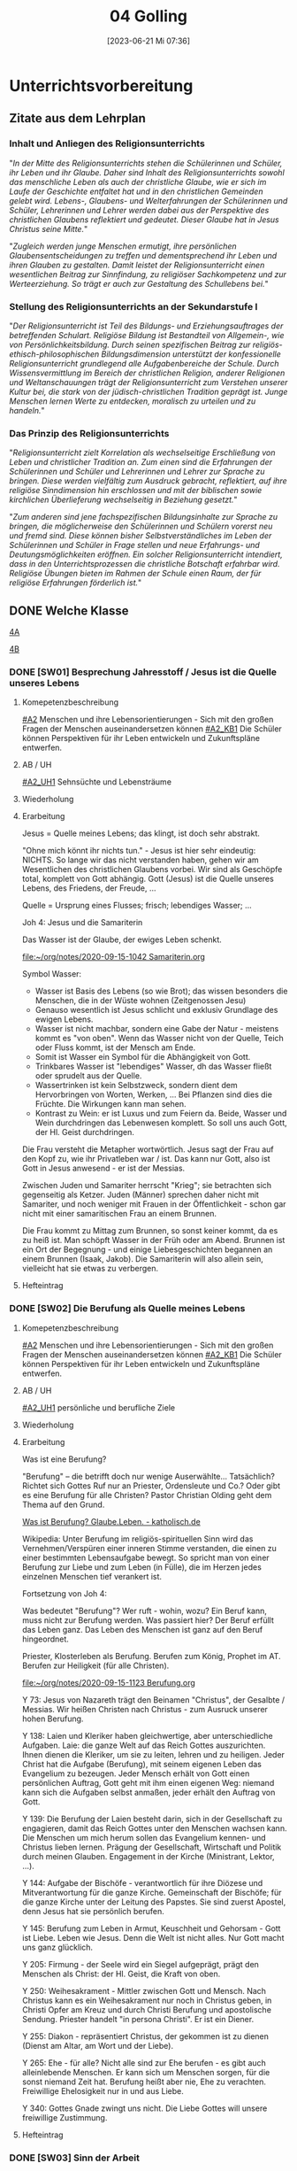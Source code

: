 #+title:      04 Golling
#+date:       [2023-06-21 Mi 07:36]
#+filetags:   :04:jahresplanung:
#+identifier: 20230621T073603

* Unterrichtsvorbereitung
** Zitate aus dem Lehrplan

*** Inhalt und Anliegen des Religionsunterrichts
"/In der Mitte des Religionsunterrichts stehen die Schülerinnen und Schüler, ihr Leben und ihr Glaube. Daher sind Inhalt des Religionsunterrichts sowohl das menschliche Leben als auch der christliche Glaube, wie er sich im Laufe der Geschichte entfaltet hat und in den christlichen Gemeinden gelebt wird. Lebens-, Glaubens- und Welterfahrungen der Schülerinnen und Schüler, Lehrerinnen und Lehrer werden dabei aus der Perspektive des christlichen Glaubens reflektiert und gedeutet. Dieser Glaube hat in Jesus Christus seine Mitte./"

"/Zugleich werden junge Menschen ermutigt, ihre persönlichen Glaubensentscheidungen zu treffen und dementsprechend ihr Leben und ihren Glauben zu gestalten. Damit leistet der Religionsunterricht einen wesentlichen Beitrag zur Sinnfindung, zu religiöser Sachkompetenz und zur Werteerziehung. So trägt er auch zur Gestaltung des Schullebens bei./"

*** Stellung des Religionsunterrichts an der Sekundarstufe I
"/Der Religionsunterricht ist Teil des Bildungs- und Erziehungsauftrages der betreffenden Schulart. Religiöse Bildung ist Bestandteil von Allgemein-, wie von Persönlichkeitsbildung. Durch seinen spezifischen Beitrag zur religiös-ethisch-philosophischen Bildungsdimension unterstützt der konfessionelle Religionsunterricht grundlegend alle Aufgabenbereiche der Schule. Durch Wissensvermittlung im Bereich der christlichen Religion, anderer Religionen und Weltanschauungen trägt der Religionsunterricht zum Verstehen unserer Kultur bei, die stark von der jüdisch-christlichen Tradition geprägt ist. Junge Menschen lernen Werte zu entdecken, moralisch zu urteilen und zu handeln./"

*** Das Prinzip des Religionsunterrichts
"/Religionsunterricht zielt Korrelation als wechselseitige Erschließung von Leben und christlicher Tradition an. Zum einen sind die Erfahrungen der Schülerinnen und Schüler und Lehrerinnen und Lehrer zur Sprache zu bringen. Diese werden vielfältig zum Ausdruck gebracht, reflektiert, auf ihre  religiöse Sinndimension hin erschlossen und mit der biblischen sowie kirchlichen Überlieferung wechselseitig in Beziehung gesetzt./"

"/Zum anderen sind jene fachspezifischen Bildungsinhalte zur Sprache zu bringen, die möglicherweise den Schülerinnen und Schülern vorerst neu und fremd sind. Diese können bisher Selbstverständliches im Leben der Schülerinnen und Schüler in Frage stellen und neue Erfahrungs- und Deutungsmöglichkeiten eröffnen. Ein solcher Religionsunterricht intendiert, dass in den Unterrichtsprozessen die christliche Botschaft erfahrbar wird. Religiöse Übungen bieten im Rahmen der Schule einen Raum, der für religiöse Erfahrungen förderlich ist./"





** DONE Welche Klasse
CLOSED: [2017-09-21 Don 21:52]
:LOGBOOK:
   - CLOSING NOTE [2017-09-21 Don 21:52] \\
     Beschreibung der einzelnen Klassen. Grundsätzlich ist anzumerken, dass die heurigen vierten Klassen einfacher sind als die letzten beiden Jahre - mit Ausnhame der 4b.
   :END:
  
[[id:A_Klasse_2018-22][4A]]

[[id:B_Klasse_2018-22][4B]]


*** DONE [SW01] Besprechung Jahresstoff / Jesus ist die Quelle unseres Lebens
CLOSED: [2022-09-16 Fr 23:17] DEADLINE: <2022-09-12 Mo>
:PROPERTIES:
:CUSTOM_ID: Jesus Quelle des Lebens
:ID: 04_SW01
:END:
:LOGBOOK:
- State "DONE"       from "TODO"       [2022-09-16 Fr 23:17]
- State "DONE"       from "TODO"       [2021-09-18 Sa 15:19]
- State "DONE"       from "TODO"       [2020-09-19 Sa 08:25]
- CLOSING NOTE [2019-09-16 Mo 21:47] \\
  Diese vierten Klassen sind einigermaßen angenehm. In der 4A haben sich leider vier Schüler abgemeldet - ohne mir Gründe zu sagen. Jedoch wurde dadurch der Unterricht wesentlich ruhiger.
    - CLOSING NOTE [2018-09-24 Mo 09:56] \\
      Diese vierten Klassen sind okay; wieder gilt das Gleiche wie in den dritten Klassen: kein Leerlauf, gute Struktur, etc.
    - CLOSING NOTE [2017-09-26 Die 01:05] \\
      Nix großartig Neues - Schulgottesdienst
    :END:

**** Komepetenzbeschreibung
[[#A2]] Menschen und ihre Lebensorientierungen - Sich mit den großen Fragen der Menschen auseinandersetzen können
[[#A2_KB1]] Die Schüler können Perspektiven für ihr Leben entwickeln und  Zukunftspläne entwerfen. 

**** AB / UH
[[#A2_UH1]] Sehnsüchte und Lebensträume

**** Wiederholung


**** Erarbeitung
Jesus = Quelle meines Lebens; das klingt, ist doch sehr abstrakt.

"Ohne mich könnt ihr nichts tun." - Jesus ist hier sehr eindeutig: NICHTS. So lange wir das nicht verstanden haben, gehen wir am Wesentlichen des christlichen Glaubens vorbei. Wir sind als Geschöpfe total, komplett von Gott abhängig. Gott (Jesus) ist die Quelle unseres Lebens, des Friedens, der Freude, ... 

Quelle = Ursprung eines Flusses; frisch; lebendiges Wasser; ...

Joh 4: Jesus und die Samariterin

Das Wasser ist der Glaube, der ewiges Leben schenkt.

[[file:~/org/notes/2020-09-15-1042 Samariterin.org]]

Symbol Wasser:
 - Wasser ist Basis des Lebens (so wie Brot); das wissen besonders die Menschen, die in der Wüste wohnen (Zeitgenossen Jesu)
 - Genauso wesentlich ist Jesus schlicht und exklusiv Grundlage des ewigen Lebens.
 - Wasser ist nicht machbar, sondern eine Gabe der Natur - meistens kommt es "von oben". Wenn das Wasser nicht von der Quelle, Teich oder Fluss kommt, ist der Mensch am Ende. 
 - Somit ist Wasser ein Symbol für die Abhängigkeit von Gott.
 - Trinkbares Wasser ist "lebendiges" Wasser, dh das Wasser fließt oder sprudelt aus der Quelle.
 - Wassertrinken ist kein Selbstzweck, sondern dient dem Hervorbringen von Worten, Werken, ... Bei Pflanzen sind dies die Früchte. Die Wirkungen kann man sehen.
 - Kontrast zu Wein: er ist Luxus und zum Feiern da. Beide, Wasser und Wein durchdringen das Lebenwesen komplett. So soll uns auch Gott, der Hl. Geist durchdringen.

Die Frau versteht die Metapher wortwörtlich. Jesus sagt der Frau auf den Kopf zu, wie ihr Privatleben war / ist. Das kann nur Gott, also ist Gott in Jesus anwesend - er ist der Messias. 

Zwischen Juden und Samariter herrscht "Krieg"; sie betrachten sich gegenseitig als Ketzer. Juden (Männer) sprechen daher nicht mit Samariter, und noch weniger mit Frauen in der Öffentlichkeit - schon gar nicht mit einer samaritischen Frau an einem Brunnen. 

Die Frau kommt zu Mittag zum Brunnen, so sonst keiner kommt, da es zu heiß ist. Man schöpft Wasser in der Früh oder am Abend. Brunnen ist ein Ort der Begegnung - und einige Liebesgeschichten begannen an einem Brunnen (Isaak, Jakob). Die Samariterin will also allein sein, vielleicht hat sie etwas zu verbergen. 

**** Hefteintrag



*** DONE [SW02] Die Berufung als Quelle meines Lebens
CLOSED: [2022-09-24 Sa 09:59] DEADLINE: <2022-09-19 Mo>
:PROPERTIES:
:CUSTOM_ID: Berufung
:ID: 04_SW02
:END:
:LOGBOOK:
- State "DONE"       from "TODO"       [2022-09-24 Sa 09:59]
- State "DONE"       from "TODO"       [2021-09-24 Fr 11:36]
- State "DONE"       from "TODO"       [2020-09-27 So 10:37]
- CLOSING NOTE [2019-09-27 Fr 15:41] \\
  Die vierten Klassen waren auf Wien-Woche; kein Unterricht.
    - CLOSING NOTE [2018-09-24 Mo 09:57] \\
      Dieses Thema war eine Wiederholung aus dem Geschichtsunterricht. Für die nächste (3.) Woche muss ich mir genau überlegen, wie ich die Schüler mit dem Thema "Schöpfung und Evolution" auseinandersetzen lasse.
    - CLOSING NOTE [2017-09-26 Die 01:05] \\
      kath. Schöpfungsglaube versus Wissenschaft / Evolution; hat Schüler interessiert, gute Mitarbeit.
    :END:

**** Komepetenzbeschreibung
[[#A2]] Menschen und ihre Lebensorientierungen - Sich mit den großen Fragen der Menschen auseinandersetzen können
[[#A2_KB1]] Die Schüler können Perspektiven für ihr Leben entwickeln und  Zukunftspläne entwerfen. 

**** AB / UH
[[#A2_UH1]] persönliche und berufliche Ziele


**** Wiederholung


**** Erarbeitung
Was ist eine Berufung?

"Berufung" – die betrifft doch nur wenige Auserwählte... Tatsächlich? Richtet sich Gottes Ruf nur an Priester, Ordensleute und Co.? Oder gibt es eine Berufung für alle Christen? Pastor Christian Olding geht dem Thema auf den Grund.

[[id:c19c92cf-a9a0-491a-a39e-88f0ee2d54d5][Was ist Berufung? Glaube.Leben. - katholisch.de]]

Wikipedia:
Unter Berufung im religiös-spirituellen Sinn wird das Vernehmen/Verspüren einer inneren Stimme verstanden, die einen zu einer bestimmten Lebensaufgabe bewegt. So spricht man von einer Berufung zur Liebe und zum Leben (in Fülle), die im Herzen jedes einzelnen Menschen tief verankert ist.

Fortsetzung von Joh 4:

Was bedeutet "Berufung"? Wer ruft - wohin, wozu? Ein Beruf kann, muss nicht zur Berufung werden. Was passiert hier? Der Beruf erfüllt das Leben ganz. Das Leben des Menschen ist ganz auf den Beruf hingeordnet. 

Priester, Klosterleben als Berufung. Berufen zum König, Prophet im AT. Berufen zur Heiligkeit (für alle Christen). 

[[file:~/org/notes/2020-09-15-1123 Berufung.org]]

Y 73: Jesus von Nazareth trägt den Beinamen "Christus", der Gesalbte / Messias. Wir heißen Christen nach Christus - zum Ausruck unserer hohen Berufung.

Y 138: Laien und Kleriker haben gleichwertige, aber unterschiedliche Aufgaben. Laie: die ganze Welt auf das Reich Gottes auszurichten. Ihnen dienen die Kleriker, um sie zu leiten, lehren und zu heiligen. Jeder Christ hat die Aufgabe (Berufung), mit seinem eigenen Leben das Evangelium zu bezeugen. Jeder Mensch erhält von Gott einen persönlichen Auftrag, Gott geht mit ihm einen eigenen Weg: niemand kann sich die Aufgaben selbst anmaßen, jeder erhält den Auftrag von Gott. 

Y 139: Die Berufung der Laien besteht darin, sich in der Gesellschaft zu engagieren, damit das Reich Gottes unter den Menschen wachsen kann. Die Menschen um mich herum sollen das Evangelium kennen- und Christus lieben lernen. Prägung der Gesellschaft, Wirtschaft und Politik durch meinen Glauben. Engagement in der Kirche (Ministrant, Lektor, ...). 

Y 144: Aufgabe der Bischöfe - verantwortlich für ihre Diözese und Mitverantwortung für die ganze Kirche. Gemeinschaft der Bischöfe; für die ganze Kirche unter der Leitung des Papstes. Sie sind zuerst Apostel, denn Jesus hat sie persönlich berufen. 

Y 145: Berufung zum Leben in Armut, Keuschheit und Gehorsam - Gott ist Liebe. Leben wie Jesus. Denn die Welt ist nicht alles. Nur Gott macht uns ganz glücklich. 

Y 205: Firmung - der Seele wird ein Siegel aufgeprägt, prägt den Menschen als Christ: der Hl. Geist, die Kraft von oben. 

Y 250: Weihesakrament - Mittler zwischen Gott und Mensch. Nach Christus kann es ein Weihesakrament nur noch in Christus geben, in Christi Opfer am Kreuz und durch Christi Berufung und apostolische Sendung. Priester handelt "in persona Christi". Er ist ein Diener. 

Y 255: Diakon - repräsentiert Christus, der gekommen ist zu dienen (Dienst am Altar, am Wort und der Liebe). 

Y 265: Ehe - für alle? Nicht alle sind zur Ehe berufen - es gibt auch alleinlebende Menschen. Er kann sich um Menschen sorgen, für die sonst niemand Zeit hat. Berufung heißt aber nie, Ehe zu verachten. Freiwillige Ehelosigkeit nur in und aus Liebe. 

Y 340: Gottes Gnade zwingt uns nicht. Die Liebe Gottes will unsere freiwillige Zustimmung. 



**** Hefteintrag


*** DONE [SW03] Sinn der Arbeit
CLOSED: [2022-10-01 Sa 11:06] DEADLINE: <2022-09-26 Mo>
:PROPERTIES:
:CUSTOM_ID: Sinn der Arbeit
:ID: 04_SW03
:END:
:LOGBOOK:
- State "DONE"       from "TODO"       [2022-10-01 Sa 11:06]
- State "DONE"       from "TODO"       [2021-10-02 Sa 09:51]
- State "DONE"       from "TODO"       [2020-10-04 So 10:03]
- CLOSING NOTE [2019-09-27 Fr 15:42] \\
  Bei diesem Thema waren die Schüler interessiert dabei.
    - CLOSING NOTE [2018-09-30 So 15:08] \\
      Welch Überraschung, als ich in der Schule tolle AB zum Thema gefunden habe.
    - CLOSING NOTE [2017-10-04 Mit 22:41] \\
      Waren gute Stunden.
    :END:

**** Komepetenzbeschreibung
[[#A2]] Menschen und ihre Lebensorientierungen - Sich mit den großen Fragen der Menschen auseinandersetzen können
[[#A2_KB1]] Die Schüler können Perspektiven für ihr Leben entwickeln und  Zukunftspläne entwerfen. 

**** AB / UH
[[#A2_UH1]] persönliche und berufliche Ziele

**** Wiederholung


**** Erarbeitung
Warum arbeitet der Mensch? Nur wg des Geldes; oder weil es zur Natur (?) des Menschen gehört? Cf Relibuch "Komm mit", ab S. 72 (kopieren).

Gen 3 sagt uns, dass ab dem Sündenfall die Arbeit mühsam ist - und vorher? Vielleicht soll ich es anders verstehen: ausgehend von der Erfahrung einer mühsamen Arbeit stellt sich der Mensch, warum das so ist. Hm, das scheint mir zu leicht und nicht gerade ein tiefsinniger Ansatz.

Die Arbeit ist eine Pflicht des Menschen: Auftrag des Schöpfers, Erhalt der Familie, Entfaltung der eigenen Menschlichkeit. Wir sind Erben der Arbeit von Generationen und zugleich Gestalter der Zukunft für all die Menschen, die nach uns leben werden.

Die Arbeit bestärkt den Menschen - nach dem Bild Gottes erschaffen - in der Tiefe seiner Identität. Der Mensch ist der Treuhänder des Universums. In seinem eigenen Wirken ist der Mensch dazu berufen, das Antlitz Gottes widerzuspiegeln.

DoCat:
[[file:~/Dokumente/DC_Studyguide_Deu_7.pdf][Eine Wirtschaft, die den Menschen dient]]

[[file:~/Dokumente/DC_Studyguide_Deu_6.pdf]]

Geht uns die Arbeit aus?

[[https://jugend-und-bildung.de/fileadmin/user_upload_sozialpolitik/PDFs/schaubild-geht-uns-die-arbeit-aus.pdf]]

[[https://jugend-und-bildung.de/fileadmin/user_upload_sozialpolitik/PDFs/arbeitsblatt-geht-uns-die-arbeit-aus.pdf]]

[[file:~/Downloads/global_lernen_2017-1.pdf.pdf]]

Arten der Arbeit

Supplierstunde:
[[file:~/NMS_Golling/Die_schnelle_Stunde/Arbeitsunterlagen_Die schnelle Stunde Religion für die HS.pdf]]
 - Zukunft auf heute
 - 10 Wörter meines Lebens
 - Die Welt verändern

**** Hefteintrag


*** DONE [SW04] (Un-)gerechte Wirtschaftsmodelle
CLOSED: [2022-10-08 Sa 09:44] DEADLINE: <2022-10-03 Mo>
:PROPERTIES:
:CUSTOM_ID: Arbeit_Gerechtigkeit
:ID: 04_SW04
:END:
:LOGBOOK:
- State "DONE"       from "TODO"       [2022-10-08 Sa 09:44]
- State "DONE"       from "TODO"       [2021-10-08 Fr 14:26]
- State "DONE"       from "TODO"       [2020-10-11 So 09:46]
- CLOSING NOTE [2019-10-13 So 12:06] \\
  Das Thema war / ist anspruchsvoll; Hut ab vor diesen Schülern!
    - CLOSING NOTE [2018-10-07 So 15:34] \\
      Die Stunden waren okay - der Film hat ihnen sehr gefallen. Diese vierten Klassen sind viel, viel angenehmer als die 4.-Klassen davor. 
      
      In den nächsten Stunden / Wochen wäre es toll, wenn die Schüler eine Gruppenarbeit machen könnten.
    - CLOSING NOTE [2017-10-14 Sam 16:21] \\
      Die Stunden waren ganz okay. Sie haben gut in der Gruppe gearbeitet. Ich weiß allerdings nicht, ob der Schuß hier nach hinten los geht und die Kinder von nun ab Drogen cool finden. Durch furchtbare Bilder lassen sie sich wahrscheinlich nicht abschrecken - weiß es nicht. Was ist zu tun? Auf jeden Fall eine gute Zeit aufwenden, um ihren Lerngewinn aufzuzeichnen. Die nächsten Stunden sollen ihnen eine positive Sicht auf das Leben geben können. Sport ist immer gut!
    :END:

**** Kompetenzbeschreibung
[[#A1]] Menschen und ihre Lebensorientierungen - Beziehung verantwortungsvoll gestalten können – zu sich selbst, zu anderen, zur Schöpfung
[[#A1_KB1]] Die Schüler können die Bedeutung eines Einsatzes für ein gerechtes Zusammenleben erkennen und konkrete Handlungsoptionen entwickeln.

**** AB / UH
[[#A1_UH1]] (Un-)gerechte Wirtschaftsmodelle

**** Wiederholung


**** Erarbeitung
Einstieg: mit Anderen auf einer einsamen Insel gestrandet (cf AB). Welche Regeln stellt ihr auf, damit das Zusammenleben gerecht abgeht. Achtung: ihr wisst nichts, über guten und bösen Absichten der Gestrandeten.

[[file:~/Downloads/Unterrichtsmaterial-Weltweite_soziale_Gerechtigkeit.pdf]]

Bsp. aus Indien, Paraguay, etc. Texte diskutieren... (in Gruppenarbeit).

UNO Menschenrechte / AB:
[[id:fb954dff-8503-4797-add5-b9f6a60ddc30][Together Strong - Menschenrechte]]

[[http://www.youtube.com/watch?v=12uKuORCyBM]]



Was bedeutet:
unveräußerlich / unteilbar / allgemein ?


**** Heftarbeit



*** DONE [SW05] Nachhaltige Entwicklungsziele der UNO
CLOSED: [2022-10-14 Fr 22:38] DEADLINE: <2022-10-10 Mo>
:PROPERTIES:
:CUSTOM_ID: UNO
:ID: 04_SW05
:END:
:LOGBOOK:
- State "DONE"       from "TODO"       [2022-10-14 Fr 22:38]
- State "DONE"       from "TODO"       [2021-10-16 Sa 10:09]
- State "DONE"       from "TODO"       [2020-10-17 Sa 09:51]
- CLOSING NOTE [2019-10-13 So 12:07] \\
  Auch hier haben die Schüler gut mitgearbeitet.
    - CLOSING NOTE [2018-10-15 Mo 10:18] \\
      Dieses Thema war und ist kein einfaches; da Schüler in der Regel ungern Persönliches preisgeben (was macht micht einmalig?), habe ich zu einem Trick gegriffen: "Mein Leben in 30 Jahren..."
      
       - Wie wird meine Eltern, wie werden meine Freunde über mich denken?
       - Welche Spuren werde ich hinterlassen haben?
       - Auf welchen (inneren) Werten ruht mein Leben?
       - Kreativ gestalten (Herz, Baum, Weg, ...)
      
      Die Schüler haben die Aufgabe gerne erledigt.
    - CLOSING NOTE [2017-10-18 Mit 09:24] \\
      In dieser Woche war kein RU in den vierten Klassen.
    :END:

**** Kompetenzbeschreibung
[[#A1]] Menschen und ihre Lebensorientierungen - Beziehung verantwortungsvoll gestalten können – zu sich selbst, zu anderen, zur Schöpfung
[[#A1_KB1]] Die Schüler können die Bedeutung eines Einsatzes für ein gerechtes Zusammenleben erkennen und konkrete Handlungsoptionen entwickeln.

**** AB / UH
[[#A1_UH1]] (Un-)gerechte Wirtschaftsmodelle der UNO

**** Wiederholung


**** Erarbeitung
Sklaverei, Ausbeutung; Erfüllung, ...

Berufen zum Recht:
[[https://www.missio.at/berufen-zum-recht/]]

Material zum Thema "Kindersoldaten":
[[file:~/NMS_Golling/Kindersoldaten/]]

Kindersoldaten / YouTube
[[https://www.youtube.com/watch?v=REfjjO60_v0]]

arte-Doku / Kindersoldaten:
[[https://www.youtube.com/watch?v=_M2ATWyvdlA]]

Material zum Thema "Menschenhandel":
[[https://www.youtube.com/watch?v=n5ExjQ-h_3k]] [Infografik]

[[https://www.youtube.com/watch?v=dLAWNdZ3f8Q][Dirty Dollars ZDF Dokumentation über Menschenhandel (YouTube)]]



**** Hefteintrag


*** DONE [SW06] Menschenrechte
CLOSED: [2022-10-21 Fr 22:14] DEADLINE: <2022-10-17 Mo>
:PROPERTIES:
:CUSTOM_ID: Menschenrechte
:ID: 04_SW06
:END:
:LOGBOOK:
- State "DONE"       from "TODO"       [2022-10-21 Fr 22:14]
- State "DONE"       from "TODO"       [2021-10-26 Di 11:09]
- State "DONE"       from "TODO"       [2020-11-18 Mi 10:26]
    - CLOSING NOTE [2018-10-21 So 22:26] \\
      Habe einen guten Film bzgl Offenbarung gefunden.
    - CLOSING NOTE [2017-10-21 Sam 20:58] \\
      Das waren sehr gute Stunden. Den Schülern amcht Gruppenarbeit Spaß und Freude - und sie gestalten ihre Plakate wirklich toll!
    :END:

**** Kompetenzbeschreibung
[[#A1]] Menschen und ihre Lebensorientierungen - Beziehung verantwortungsvoll gestalten können – zu sich selbst, zu anderen, zur Schöpfung
[[#A1_KB1]] Die Schüler können die Bedeutung eines Einsatzes für ein gerechtes Zusammenleben erkennen und konkrete Handlungsoptionen entwickeln.

**** AB / UH
[[#A1_UH1]] Menschenrechte

**** Wiederholung


**** Erarbeitung

***** Unterrichtsmaterialien:



***** Text der Erklärung der Menschenrechte:
[[file:aemr.pdf]]

Geschichte der UN Menschenrechte:
[[https://www.planet-wissen.de/geschichte/menschenrechte/geschichte_der_menschenrechte/index.html]]

[[https://de.wikipedia.org/wiki/Allgemeine_Erkl%C3%A4rung_der_Menschenrechte]]

***** Europäische Erklärung der Menschenrechte:
[[file:Convention_DEU.pdf]]

Geschichte der EKMR:
[[https://de.wikipedia.org/wiki/Europ%C3%A4ische_Menschenrechtskonvention]]

[[https://www.coe.int/de/web/portal/geschichte]]

***** Sich Jesus annähern - Collage gestalten
 - Menschen nähern sich Jesus (NT)
 - Kranke, Sünder, Fragende, Suchende, ...
 - Wie reagiert Jesus?
 - Auf wen geht Jesus von sich aus zu?
 - ...

Gleichnisse vom Reich Gottes
 - Sämann
 - Schatz im Acker / Perle
 - ...

[[file:~/Dokumente/LaTex_2/Kreinecker_ReichGottes/ReichGottes.pdf]]

Jesu Antwort auf Ungerechtigkeiten, etc?
Selbst in Jesu Gleichnissen ist nicht alles "eitle Wonne";

Cf.: Bergpredigt
- "Wenn dich jemand auf die linke Wange schlägt, halte ihm die rechte hin. - Wer dich zwingt, eine Meile mit ihm zu gehen, mit dem gehe zwei. Wer von dir den Mantel will, dem lasse auch das Hemd."


**** Hefteintrag




*** DONE [SW07] Herbstferien4
CLOSED: [2022-10-25 Di 22:19] DEADLINE: <2022-10-24 Mo>
:PROPERTIES:
:CUSTOM_ID: Herbstferien4
:ID: 04_SW07
:END:
:LOGBOOK:
- State "DONE"       from "TODO"       [2022-10-25 Di 22:19]
- State "DONE"       from "TODO"       [2021-11-06 Sa 09:38]
- State "DONE"       from "TODO"       [2020-11-07 Sa 09:52]
    - CLOSING NOTE [2018-10-27 Sa 12:55] \\
      Der Film gefiel den Kindern gut - außer zwei Ausnahmen (Mariella, Nina - 4a).
    - CLOSING NOTE [2017-10-28 Sam 18:25] \\
      Alle drei Klassen sind so gut wie fertig - je nach Stundenplan können wir die Präsentation nächste Woche über die Bühne gehen lassen.
    :END:

<2020-10-26 Mo> Nationalfeiertag (schulfrei)

Besser:
das Tagesevangelium gemeinsam lesen und darüber austauschen
und die aktuelle YouCat-Frage lesen (YouCat Daily) 

Wie stellst du dir den Himmel vor?

Ausschnitte aus dem Buch der Offenbarung ...

Besonders:
- Kapitel 4, 5: Anfangsvision des Himmels

- Kapitel 6: "(Berge), fallt auf uns und verbergt uns ...": die Absurdität der modernen Welt, die Gott komplett vergessen hat.
  
- Kapitel 19, 20, 21: Sieg über Satan, der neue Himmel / die neue Erde / das himmlische Jerusalem

Kapitel 13:
- Menschen werden gezwungen, ein Zeichen auf der rechten Hand oder auf der Stirn zu tragen
- Kaufen und Verkaufen konnte nur, wer dieses Zeichen trug. (neue digitale Identität in der EU; Handysignatur in AUT, ...)

Ausschnitte aus The Chosen?

Website of "The Chosen" [[https://watch.angelstudios.com/thechosen/watch]]
Im Webplayer die deutschen Untertitel aktivieren.



*** DONE [SW08] Geschaffen für das ewige Leben
CLOSED: [2022-11-05 Sa 09:37] DEADLINE: <2022-10-31 Mo>
:PROPERTIES:
:CUSTOM_ID: ewiges Leben
:ID: 04_SW08
:END:
:LOGBOOK:
- State "DONE"       from "TODO"       [2022-11-05 Sa 09:37]
- State "DONE"       from "TODO"       [2021-11-06 Sa 09:38]
- State "DONE"       from "TODO"       [2020-11-07 Sa 09:52]
    - CLOSING NOTE [2017-11-02 Don 16:14] \\
      In der Woche war keine Stunde - da am Dienstag in der ersten Stunde im Rahmen der BO-Tage die Vorstellung der Kleßheim-Schule stattfand.
    :END:

**** Kompetenzbeschreibung
[[#B3]] Gelehrte und gelebte Bezugsreligion - Grundlagen und Leitmotive des christlichen Glaubens kennen und für das eigene Leben deuten können
[[#B3_KB1]] Die Schüler können Leiden, Sterben und Auferstehung Jesu Christi als Hoffnungsbild für Menschen reflektieren.

**** AB / UH
[[#B3_UH1]] österlicher Glaube als christliche Lebenshaltung

**** Wiederholung


**** Erarbeitung

[[id:56e0bc4a-61da-4d0e-9472-42e6d35d31d0][Ewiges Leben]]

[[id:36daae02-52dd-45c4-b0e8-1248f400cbbe][Ewiges_Leben]]

"Das ewige Leben beginnt mit der Taufe." Diese Aussage des YouCat ist das eigentliche Ziel dieser UE. 

Ist dieses Thema eigentlich für Jugendliche relevant? 

Wie komme ich mit ihnen darüber ins Gespräch? Allerheiligen und Allerseelen als Anlass ist zwar gegeben; in der 4B gab es einen tragischen Todesfall (ein Bursch hat seinen Vater verloren).

 - Welche Vorstellungen haben die Kinder vom "ewigen Leben"?
 - Welche Rolle spielt dieses Thema im Alltag der Kinder?

Theologischer Hintergrund:
Neues Lexikon der katholischen Dogmatik:
"Das E.L. ist das in Gott begründete Leben in Fülle, das aufgrund seiner Selbstmitteilung bereits irdisch anhebt und nach dem Tod vollendet wird." cite:Beinert2012 (S.206)

Der Glaube an Jesu Tod und Auferstehung prägt den Glauben an das E.L. neu. Da Jesus sein Leben für uns hingegeben hat, führt er uns zum Leben mit ihm. Jesus ist Herr über Lebende und Tote, sein Geist ist "lebendig machender Geist".

Themen:
- allgemeines und persönliches Gericht
- wieder einmal in der Bibel lesen ...
- Beten ...

Das Größte: Schüler zu einer persönlichen Beziehung mit Jesus führen.

Gemeinsames Bibellesen:
Lk 19, 1-10

[[id:04739c4d-3013-4c93-b807-5c74f28f9819][Jesus und Zachäus]]

**** Hefteintrag


*** DONE [SW09] Hinduismus
CLOSED: [2022-11-11 Fr 21:27] DEADLINE: <2022-11-07 Mo>
:PROPERTIES:
:CUSTOM_ID: Hinduismus
:ID: 04_SW09
:END:
:LOGBOOK:
- State "DONE"       from "TODO"       [2022-11-11 Fr 21:27]
- State "DONE"       from "TODO"       [2021-11-13 Sa 15:12]
- State "DONE"       from "TODO"       [2020-11-14 Sa 11:41]
    - CLOSING NOTE [2018-11-11 So 22:07] \\
      Die Filme sind spitze - die Schüler arbeiten toll...
    - CLOSING NOTE [2017-11-11 Sam 12:07] \\
      Die Präsentationen waren wirklich gelungen und toll. Diese Art des "Studiums" macht den Schülern Freude. Folgende Themen interessiert die Kinder:
      
       - Weltreligionen
       - Besuch eines Klosters / einer Kirche,Präsentation in versch. Gruppen (Geschichte, Baustil, etc.)
       - Straßenumfrage
    - Note taken on [2017-11-05 Son 12:00] \\
      Beim Pfarrcafe hatte ich heute eine gute Unterhaltung mit der Religionslehrerin aus Fürstenbrunn. Ihr Tipp: 
      
       - Finde deinen Weg und bleib ihm treu.
       - Bete und singe mit den Kindern - nicht unbedingt zu Beginn der Stunde ...
       - Nicht jede Stunde und jedes Thema wird 100% toll gelingen. Jeder Lehrer hat seine Stärken - diese immer wieder behandeln.
       - Ja, die Kinder bekommen von Zuhause nichts mehr mit. Umso mehr sollen sie im RU von Jesus erfahren.
      
      Bsp.: Im neuen Lehrplan der VS kommt Ostern und Pfingsten nur jeweils einmal in 4 Jahren vor! Sie behandelt diese äußerst wichtigen Themen aber jedes Jahr in allen Klassen.
    :END:

**** Kompetenzbeschreibung
[[#C6]] Religiöse und weltanschauliche Vielfalt in Gesellschaft und Kultur - Unterschiedlichen Lebensweisen und Glaubensformen reflexiv begegnen können
[[#C6_KB1]] Die Schülerinnen und Schüler kennen Charakteristika asiatischer Glaubenstraditionen und können diese mit dem christlichen Glaubensverständnis vergleichen.

**** AB / UH
[[#C6_UH1]] Elementare Inhalte und religiöse Praxis in Hinduismus: Anfänge, prägende Persönlichkeiten, Meditation, Erlösungswege

**** Wiederholung 


**** Erarbeitung
Film: Faszination Glaube Hinduismus / Buddhismus (schwarze USB-Festplatte)

Religionsbuch:
 - wichtige Begriffe klären und ins Heft schreiben:
 - Moksha, Nirvana, Reinkarnation
 - Yoga
 - OM
 - Dharma, Karma, Kaste
 - wichtigsten Götter

Arbeitsblätter
Kahoot! als Wiederholung

**** Hefteintrag
Doppelseite zum Thema "Hinduismus, Buddhismus" 

[RoamNote]
[[id:178596c0-387a-4fe0-abb9-cba71831514a][AB Islam Huinduismus]]

[LaTex / pdf]
[[file:~/Dokumente/LaTex_2/AB_Hinduismus_Islam/ab_islam_huinduismus.pdf]]



*** DONE [SW10] Buddhismus
CLOSED: [2022-11-20 So 09:10] DEADLINE: <2022-11-14 Mo>
:PROPERTIES:
:CUSTOM_ID: Buddhismus
:ID: 04_SW10
:END:
:LOGBOOK:
- State "DONE"       from "TODO"       [2022-11-20 So 09:10]
- State "DONE"       from "TODO"       [2021-11-21 So 09:44]
- State "DONE"       from "TODO"       [2020-11-22 So 17:25]
- CLOSING NOTE [2019-11-15 Fr 16:24] \\
  Die letzten Stunden waren sehr gut - und die Schüler haben toll gearbeitet.
    - CLOSING NOTE [2018-11-16 Fr 16:28] \\
      Die vierten Klassen haben diese Woche wirklich gut gearbeitet, waren mit Eifer bei der Sache.
    - State "DONE"       from "TODO"       [2018-11-16 Fr 16:21]
    - CLOSING NOTE [2017-11-27 Mon 15:12] \\
      Präsentation / Film?
    :END:

**** Kompetenzbeschreibung
[[#C6]] Religiöse und weltanschauliche Vielfalt in Gesellschaft und Kultur - Unterschiedlichen Lebensweisen und Glaubensformen reflexiv begegnen können
[[#C6_KB1]] Die Schülerinnen und Schüler kennen Charakteristika asiatischer Glaubenstraditionen und können diese mit dem christlichen Glaubensverständnis vergleichen.

**** AB / UH
[[#C6_UH1]] Elementare Inhalte und religiöse Praxis in Buddhismus: Anfänge, prägende Persönlichkeiten, Meditation, Erlösungswege


**** Wiederholung


**** Erarbeitung
Film "Faszination Glaube Buddhismus"

Arbeitsblätter
[[file:~/NMS_Golling/Weltreligionen/Buddhismus]]

Bei Home-Schooling: Quiz zum Thema Weltreligionen. Film online stellen? Rechtlich okay? Nachfragen!

**** Hefteintrag




*** DONE [SW11] Chinesische Traditionen
CLOSED: [2022-11-26 Sa 10:03] DEADLINE: <2022-11-21 Mo>
:PROPERTIES:
    :CUSTOM_ID: Chinesische Traditionen
:ID:       04_SW11
    :END:
:LOGBOOK:
- State "DONE"       from "TODO"       [2022-11-26 Sa 10:03]
- State "DONE"       from "TODO"       [2021-11-27 Sa 10:27]
- State "DONE"       from "TODO"       [2020-12-04 Fr 11:19]
- State "DONE"       from "TODO"       [2019-11-25 Mo 21:39]
    - CLOSING NOTE [2018-11-22 Do 21:53] \\
      Doppelseite Hinduismus:
      In der 4A haben eigentlich alle Schüler toll, vollständig und schön gearbeitet. Unter den Schülern der 4B waren viele dabei, die unvollständige, "un-schöne" - einmal sogar richtig schlechte Arbeiten abgaben. Nur wenige Arbeiten waren wirklich "Sehr gut".
    - CLOSING NOTE [2017-11-26 Son 23:41] \\
      Film fertig
    :END:

**** Kompetenzbeschreibung
[[#C6]] Religiöse und weltanschauliche Vielfalt in Gesellschaft und Kultur - Unterschiedlichen Lebensweisen und Glaubensformen reflexiv begegnen können
[[#C6_KB1]] Die Schülerinnen und Schüler kennen Charakteristika asiatischer Glaubenstraditionen und können diese mit dem christlichen Glaubensverständnis vergleichen.

**** AB / UH
[[#C6_UH1]] Elementare Inhalte und religiöse Praxis in den chinesischen Traditionen: Anfänge, prägende Persönlichkeiten, Meditation, Erlösungswege

**** Wiederholung


**** Erarbeitung
Suche im Internet Weisheitssprüche von Konfuzius und aus dem Taoismus (Laotse) und schreibe sie ins Heft. Welcher gefällt dir am besten? 

YouTube: Doku ARTE über Konfuzius
[[https://www.youtube.com/watch?v=7PZEGvYzzuQ]]


**** Hefteintrag



*** DONE [SW12] Biblische Propheten
CLOSED: [2022-12-04 So 10:06] DEADLINE: <2022-11-28 Mo>
:PROPERTIES:
:CUSTOM_ID: Bibel Propheten
:ID: 04_SW12
:END:
:LOGBOOK:
- State "DONE"       from "TODO"       [2022-12-04 So 10:06]
- State "DONE"       from "TODO"       [2021-12-28 Di 09:47]
- State "DONE"       from "TODO"       [2020-12-04 Fr 11:19]
- State "DONE"       from "TODO"       [2019-11-30 Sa 09:33]
    - CLOSING NOTE [2018-11-30 Fr 10:09] \\
      Hm, die Stunden waren nicht so "se jello of se egg". Zu wenig gut vorbereitet, die Schüler waren aufgekratzter als üblich. Für nächste Woche: besser vorbereiten - die Schüler müssen arbeiten, nicht ich.
    - CLOSING NOTE [2017-12-02 Sam 11:57] \\
      Eine Stunde: Jugend und Recht-Broschüre
      
      Zweite Stunde: ?
    :END:

**** Kompetenzbeschreibung
[[#A1]] Menschen und ihre Lebensorientierungen - Beziehung verantwortungsvoll gestalten können – zu sich selbst, zu anderen, zur Schöpfung
[[#A1_KB1]] Die Schüler können die Bedeutung eines Einsatzes für ein gerechtes Zusammenleben erkennen und konkrete Handlungsoptionen entwickeln.

**** AB / UH
[[#A1_AB1]] (Biblische) Propheten und Prophetinnen

**** Wiederholung


**** Erarbeitung
Material hier:
[[/home/matthias/NMS_Golling/Propheten/]]

Was sind Propheten?
Beispieltexte, besonders in Bezug auf Advent: Verheißung des Messias. (Quelle: Liturgie / Adventsonntag, Lexikon, ...)

[[id:b7ec9d9d-a0e7-4d98-9f07-e3aec92757dd][Messiaserwartung]]

Kein Film, kein Kahoot! Sondern "Action!" ... Schüler müssen beschäftigt werden, besonders in der 4b.

Also: Arbeit zu den Propheten.

**** Hefteintrag



*** DONE [SW13] Moderne Propheten
CLOSED: [2022-12-09 Fr 10:33] DEADLINE: <2022-12-05 Mo>
:PROPERTIES:
:CUSTOM_ID: moderne Propheten
:ID: 04_SW13
:END:
:LOGBOOK:
- State "DONE"       from "TODO"       [2022-12-09 Fr 10:33]
- State "DONE"       from "TODO"       [2021-12-28 Di 09:48]
- State "DONE"       from "TODO"       [2020-12-12 Sa 11:22]
- State "DONE"       from "TODO"       [2019-12-05 Do 15:39]
    - CLOSING NOTE [2018-12-07 Fr 17:41] \\
      Der Anfang der Woche war sehr schwierig (Montag, 1. Stunde, 4A) - und er hat mein Selbstbewusstsein sehr angeknabbert. Als ich ein anderes Thema (Medienkompetenz) fand und das ursprüngliche Thema in der 3A (!) gut ankam, ging es mir schon viel besser.
      
      Die Stunden slbst waren dann okay. Scheinbar hat den Schülern das Thema gefallen.
    - Note taken on [2018-12-05 Mi 19:34] \\
      Mittwoch (05.12.2018), 4. Stunde, 4B: Das 2. Video von Daniele Ganser kam sehr gut an! Das tat gut.
    - Note taken on [2018-12-03 Mo 16:55] \\
      Diese Stunde hat in der 4A gar nicht funktioniert! War sie ihnen zu fad? Oder stellen sie sich extra blöd an - und spielen "bewusst die rebellischen Jugendlichen"?
    - Note taken on [2018-12-03 Mo 10:12] \\
      Die 4A ist im Moment sehr, sehr schwierig. Die letzten drei Jahre waren als "brave" Klasse bekannt. In diesem Jahr haben sie beschlossen, zu rebellieren. Was tun? Intellektueller Input, Wissen, ... das geht gar nicht mehr. Die Klasse funktioniert nur unter Druck - was ich nicht will. Ideen? Meine persönlichen Erfahrungen mitgeben, aus dem Ordensleben erzählen, ...?
    - CLOSING NOTE [2017-12-11 Mon 22:24] \\
      Mit allen vierten Klassen Stunden zur Bedeutung von Advent und Weihnachten ...
    :END:

**** Kompetenzbeschreibung
[[#A1]] Menschen und ihre Lebensorientierungen - Beziehung verantwortungsvoll gestalten können – zu sich selbst, zu anderen, zur Schöpfung
[[#A1_KB1]] Die Schüler können die Bedeutung eines Einsatzes für ein gerechtes Zusammenleben erkennen und konkrete Handlungsoptionen entwickeln.

**** AB / UH
[[#A1_AB1]] (Biblische) Propheten und Prophetinnen


**** Wiederholung


**** Erarbeitung
Propheten in der Bibel
- Jesaja
- Jeremia
- Ezechiel
- Amos
- Jona

Berufung / Leben / Aufgabe ...

NT:
- Johannes der Täufer

Moderne Propheten(?):
- Kämpfer für die Menschenrechte
- Papst Johannes Paul II. (gegen der Kommunsimus)
  4 teiliger Film (YóuTube).
- Doku über Johannes Paul II: 
  

**** Hefteintrag


*** DONE [SW14] Ein neuer Himmel, eine neue Erde
CLOSED: [2022-12-17 Sa 09:35] DEADLINE: <2022-12-12 Mo>
:PROPERTIES:
:CUSTOM_ID: Apokalypse
:ID:       04_SW14
:END:
:LOGBOOK:
- State "DONE"       from "TODO"       [2022-12-17 Sa 09:35]
- State "DONE"       from "TODO"       [2021-12-28 Di 09:48]
- State "DONE"       from "TODO"       [2021-01-02 Sa 15:50]
- State "DONE"       from "TODO"       [2019-12-27 Fr 22:39]
    - CLOSING NOTE [2018-12-14 Fr 09:41] \\
      Das Thema "Medienkompetenz / Können wir den Medien vertrauen / Lüge in der Politik" hat den Schülern ziemlich interessiert. Generell sollte ich in den vierten Klassen mehr gesellschaftliche Themen im RU einbauen.
    - CLOSING NOTE [2017-12-18 Mon 12:22] \\
      Auch in den vierten Klassen konnten wir gut in der Hl. Schrift arbeiten.
    - Note taken on [2017-12-12 Die 08:59] \\
      In der 4A hat es nicht so gut geklappt, die Schüler "schlafen" wieder einmal, sind träge. Es ist wohl besser, sie selbständig in Kleingruppen arbeiten lassen. Dafür braucht es klare Arbeitsanweisungen.
    :END:

**** Kompetenzbeschreibung
[[#A2]] Menschen und ihre Lebensorientierungen - Sich mit den großen Fragen der Menschen auseinandersetzen können
[[#A2_KB2]] Die Schüler können die über den Tod hinausgehende christliche Hoffnung beschreiben.

**** AB / UH
[[#A2_AB2]] Biblisch-hermeneutische Kompetenz: eschatologische Bilder; Erlösungsglaube

**** Wiederholung


**** Erarbeitung
Buch der Offenbarung

Kapt 1, 4, ... 21.

Ist schwierig als Thema, auch schwer zu vermitteln.

Wie stellst du dir das Ende der Welt vor?
Was sagt die Bibel dazu?
- Endzeitreden Jesu
- Apokalypsen bei den Propheten (Jesaja / Ezechiel / Daniel)
- Buch der Offenbarung (ab Kapitel 12, 13, 14, ...)

**** Hefteintrag




*** DONE [SW15] Gott wird Mensch
CLOSED: [2023-01-03 Di 22:26] DEADLINE: <2022-12-19 Mo>
:PROPERTIES:
:CUSTOM_ID: Gott wird Mensch
:ID:       04_SW15
:END:
:LOGBOOK:
- State "DONE"       from "TODO"       [2023-01-03 Di 22:26]
- State "DONE"       from "TODO"       [2022-10-14 Fr 22:34]
- State "DONE"       from "TODO"       [2021-12-28 Di 09:48]
- State "DONE"       from "TODO"       [2021-01-02 Sa 15:51]
- State "DONE"       from "TODO"       [2019-12-27 Fr 22:39]
    - CLOSING NOTE [2018-01-03 Mit 11:18] \\
      Waren tolle letzte Stunden vor den Ferien...
    :END:

**** Kompetenzbeschreibung
[[#A2]] Menschen und ihre Lebensorientierungen - Sich mit den großen Fragen der Menschen auseinandersetzen können
[[#A2_KB2]] Die Schüler können die über den Tod hinausgehende christliche Hoffnung beschreiben.

**** AB / UH
[[#A2_AB2]] Biblisch-hermeneutische Kompetenz: eschatologische Bilder; Erlösungsglaube

**** Wiederholung


**** Erarbeitung


**** Hefteintrag


*** DONE [SW16] Ferien
CLOSED: [2023-01-03 Di 22:26] DEADLINE: <2022-12-26 Mo>
:PROPERTIES:
:ID:       04_SW16
:END:
:LOGBOOK:
- State "DONE"       from "TODO"       [2023-01-03 Di 22:26]
- State "DONE"       from "TODO"       [2022-01-15 Sa 10:04]
- State "DONE"       from "TODO"       [2021-01-02 Sa 15:51]
- State "DONE"       from "TODO"       [2019-12-27 Fr 22:39]
:END:


*** TODO [SW17] Ferien
DEADLINE: <2023-01-02 Mo>
:PROPERTIES:
:CUSTOM_ID: Gott wird Mensch 2
:ID:       04_SW17
:END:
:LOGBOOK:
- State "DONE"       from "TODO"       [2022-01-15 Sa 10:04]
- State "DONE"       from "TODO"       [2021-01-10 So 22:01]
- State "DONE"       from "TODO"       [2019-12-27 Fr 22:39]
:END:

**** Kompetenzbeschreibung
[[#A2]] Menschen und ihre Lebensorientierungen - Sich mit den großen Fragen der Menschen auseinandersetzen können
[[#A2_KB2]] Die Schüler können die über den Tod hinausgehende christliche Hoffnung beschreiben.

**** AB / UH
[[#A2_AB2]] Biblisch-hermeneutische Kompetenz: eschatologische Bilder; Erlösungsglaube

**** Wiederholung


**** Erarbeitung
Eine überschätzte Spezies | Doku Reupload | ARTE
[[https://www.youtube.com/watch?v=N3xjGxqKpwM]]

[[http://webcompetent.org/was-ist-der-mensch-noch-dass-du-seiner-gedenkst/#more-8881][Was ist der Mensch noch, dass du seiner gedenkst? - webcompetent % %]]

***** Einstieg
Eine vorausgreifende Diskussion einer biblischen, ethischen oder theologischen Problemfrage kann die Notwendigkeit aufzeigen sich mit dem Wesen des Menschen auseinanderzusetzen, etwa:

- Widerlegen die Erkenntnisse der modernen Wissenschaft den biblischen Schöpfungsbericht?
- Besitzt der Mensch das Recht andere Tiere zu gebrauchen und die Natur auszubeuten?
- Ist der Mensch die Krone der Schöpfung?
- Sind wir die Herrscher der Natur oder werden wir von der Natur beherrscht?

***** Filmarbeit
Mögliche Aufgaben zur Erstbegegnung mit dem Film

- Setze dich mit der Grundaussage des Films auseinander. Ist der Mensch unbedeutend? Begründe deine Aussage und leite Schlussfolgerungen daraus ab.
- Gib dem Film und den einzelnen Kapiteln eigene Namen, die deiner Meinung nach besser passen.
- Erläutere die besondere Rolle des 10. Kapitels für die Gesamtkonzeption des Films. Setz dich dabei auch mit dem Zusammenhang von Wissen, Sinn und Ethik auseinander.
- Erstelle eine Mindmap / Collage, welche die Sicht des Videos auf den Menschen darstellt. Mögliche Titel: "Der Mensch in Raum und Zeit", "Der Mensch im Kosmos", "Was ist der Mensch?" (Auch eine arbeitsteilige Auseinandersetzung mit den einzelnen Kapiteln ist hier möglich, falls Zeitbedarf und Komplexität reduziert werden sollen.)

***** Mögliche Vertiefungsaufgaben zum Film
Auch die Autoren des 1. Schöpfungsmythos haben für ihren Text auf die Vorstellungen der damals bekannten Welt zurückgegriffen. Aktualisiert dieses Weltwissen in Gen 1-2,4a und setzt euch damit auseinander, ob die Aktualisierungen auch die Rolle des Menschen im Text verändert.

Versetzt euch in die Autoren des 1. Schöpfungsmythos hinein. Wie würden diese reagieren, wenn man sie mit unserem heutigen Wissen über das Leben und den Kosmos konfrontiert? Würden Sie ihren Schöpfungsmythos umschreiben oder verwerfen? Stellt eure Überlegungen in Form eines Textes (kreatives Schreiben, Dialog...) oder eines szenischen Spiels um.

Plant in Auseinandersetzung mit dem Film einen eigenen Film. Konzeptioniert werden kann dieser als Fortsetzung (Kapitel 11 — Ethische Schlussfolgerungen) oder als Gegenentwurf, in welchem die Bedeutung des Menschen hervorgehoben werden kann.

Setzt euch mit den folgenden Bibeltexten auseinander: Gottes Antwort aus dem Wettersturm (Hiob 38ff), Hiobs Antwort (Hiob 42,1 – 6) und Ps 8. Wählt passende Verse aus, welche ihr als Kommentar zu einem Kapitel des Films bei einem erneuten Sehen einsprecht (technisch: Anhalten oder Stummschalten möglich). Begründet im Anschluss euer Konzept.

***** Theologische Deutung und weitere Inhaltliche Verknüpfungen zum Weiterarbeiten
- Verhältnis von Glauben und Wissen, von Religion und Naturwissenschaft, Komplementäres Modell, Die sogenannten Kränkungen der Menschheit
- Theodizee und Naturwissenschaft als Reaktion auf Abhängigkeit von der Natur: theologische Deutung der SARS-CoV-2-Pandemie
- Menschenbild, Weltbild und ethische Begründungen: Umgang mit der Natur, mit den Mitgeschöpfen; Ego vs. Eco (siehe Medien)
- Sonderstellung des Menschen: Doku "Von Affen und Menschen" (siehe Medien) - Tierethik, Speziesismus, Utilitarismus von Singer und Singers Personbegriff, Great Ape Project

**** Hefteintrag


*** TODO [SW18] Glaube und Kunst 
DEADLINE: <2023-01-09 Mo>
:PROPERTIES:
:CUSTOM_ID: Glaube_Kunst
:ID: 04_SW18
:END:
:LOGBOOK:
- State "DONE"       from "TODO"       [2022-01-15 Sa 10:04]
- State "DONE"       from "TODO"       [2021-01-17 So 10:22]
- State "DONE"       from "TODO"       [2020-01-11 Sa 09:09]
    - CLOSING NOTE [2019-01-12 Sa 18:13] \\
      Nach anfänglichen Schwierigkeiten (Montag, 1. Stunde, 4A) ging es viel besser. Ich war etwas angeschlagen von der langen Reise. Nächste Woche (SW 19) geht es um: "Ich bin"-Aussagen, biblische Sprache, etc.
    - CLOSING NOTE [2018-12-21 Fr 22:12] \\
      danke
    - CLOSING NOTE [2018-01-22 Mon 12:17] \\
      Stunde zum Thema "Drei Könige"
      
      Beginn des Films über das Heilige Land - hat den Schüler sehr gefallen (ist uach spannend!)
    - Note taken on [2018-01-10 Mit 20:32] \\
      Schau mir den Film heute 10.01.0218 (MI) weiter an; ich weiß noch nicht, wie ich den Schülern helfen kann, den Film besser zu verstehen.
    :END:

**** Kompetenzbeschreibung
[[#C5]] Religiöse und weltanschauliche Vielfalt in Gesellschaft und Kultur - Medien, Kunst und Kultur im Kontext religiöser Weltwahrnehmung interpretieren, beurteilen und gestalten können
[[#C5_KB1]] Die Schüler können Kunst als Möglichkeit religiöser Weltdeutung verstehen und ihr eigenes kreatives Potential entfalten.

**** AH / UH
[[#C5_UH1]] Begegnung mit Kunst im religiösen Kontext

**** Wiederholung


**** Erarbeitung
Oder - generell: Umgang mit Medien. ZB Vortrag von Daniele Ganser?

Eine Brücke bauen, um aus (s)einer Blase herauszukommen: "Du hast teilweise recht." 

Ein kurzes Video zu einem Thema drehen.
 - Religion
 - Kunst
 - ...?


Mittel? iPads...

**** Hefteintrag



*** TODO [SW19] Glaube und POP-Kultur
DEADLINE: <2023-01-16 Mo>
:PROPERTIES:
:CUSTOM_ID: Glaube_POP
:ID: 04_SW19
:END:
:LOGBOOK:
- State "DONE"       from "TODO"       [2022-01-22 Sa 23:00]
- State "DONE"       from "TODO"       [2021-01-23 Sa 12:02]
- State "DONE"       from "TODO"       [2020-01-18 Sa 10:16]
    - CLOSING NOTE [2019-01-18 Fr 09:43] \\
      Ehrlicherweise hatte ich nicht gedacht, dass die Schüler so auf das Thema eingestiegen sind. Natürlich gab es ein paar Momente, in denen die Schüler etwas "unruhig" wurden. Aber im Großen und Ganzen waren es interessante Stunden. 
      
      Die beiden vierten Klassen werden - so habe ich den Eindruck - nicht mehr viel "Bock" auf Schule und Unterricht haben.
    - Note taken on [2019-01-16 Mi 13:53] \\
      Das Thema und Erarbeiten klappt erstaunlicherweise gut: außergewöhliche Themen, selbst aus der Bibel, scheinen die Schüler der vierten Klasse zu interessieren. In dieser Schulstufe muss ich daher mit "coolen" Themen kommen: gesellschaftliche Fragen (wie zB Lügen in der Politik), unerwartete Themen aus der Bibel, etc. Auf jeden Fall wichtig: die Schüler müssen selbständig arbeiten können.
    - CLOSING NOTE [2018-01-22 Mon 12:18] \\
      Toller und spannender Film, passend zum Thema "2. WK" in der 4. Klasse
    :END:

**** Kompetenzbeschreibung
[[#C5]] Religiöse und weltanschauliche Vielfalt in Gesellschaft und Kultur - Medien, Kunst und Kultur im Kontext religiöser Weltwahrnehmung interpretieren, beurteilen und gestalten können
[[#C5_KB1]] Die Schüler können Kunst als Möglichkeit religiöser Weltdeutung verstehen und ihr eigenes kreatives Potential entfalten.

**** AH / UH
[[#C5_UH1]] Religion in der Populärkultur

**** Wiederholung


**** Erarbeitung
christlicher Glaube in der POP-Kultur:
 - Musik(er), Songs, ...
 - Filme
 - Magazine: YOU!, Melchior, ...
 - Radio: Radio Maria, Air1, K-Love, ...
 - ...

Texte aus der Apokalypse; viele verlieren die Hoffnung. Oder soll man das gar nicht thematisieren?

Welche Themen wollen die Scüler der 4A / 4B?

4A:
[[id:b446d5d2-0c67-49f5-ad28-0fd73931ca65][Philosophie für kinder]]

Philosophische Fragestellungen:
 - Kunst / Arbeit
   Stoff, Materie, Werkzeug, (vollendetes) Werk
   Inspiration, Geduld, Zeit, Talent, ...
   Idee 
   
 - Freundschaft
   ...Liebe
   Arten der Liebe
   Tugenden
   Finalität /

 - Politik / Gemeinschaft

 - Materie / Stoff

 - Mensch als lebendiges Wesen / Seele
   Gefühle
   Sinne
   Geist (Vernunft, Wille)
   
 - Sein: Dasein / Wassein
   Aristoteles "Metaphysik"
   Substanz / Finalität

 - "philosphie première" - Weisheit / "das Erste Wesen, das ist Religionen Gott nennen"


[[id:8deae3a8-726d-430a-ad2e-0a13af90fd2e][Kunst_Glaube]]

4B
[[id:c7dbb513-0b61-4ee1-b299-9cd372b5e19c][Sekten]]


**** Hefteintrag


*** TODO [SW20] Philosophie
DEADLINE: <2023-01-23 Mo>
:PROPERTIES:
:CUSTOM_ID: Einführung Philosophie
:ID: 04_SW20
:END:
:LOGBOOK:
- State "DONE"       from "TODO"       [2022-01-30 So 11:17]
- State "DONE"       from "TODO"       [2021-03-09 Di 15:10]
- State "DONE"       from "TODO"       [2020-01-25 Sa 15:36]
    - CLOSING NOTE [2019-02-01 Fr 10:19] \\
      War ein schwieriges Thema ...
    - CLOSING NOTE [2018-01-31 Mit 15:06] \\
      Das Thema Okkultismus habe ich ausgelassen; vor allem, weil der ausgeborgte Film unpassend für den Unterricht:
       - zu alt (1990er Jahre, Kleidung der Personen!)
       - Der Film ist ziemlich chaotisch und - zumindest für mich - ohne roten Faden.
       - Man sieht zu Beginn splitternackte Buben in der Dusche ...
       - In einer Szene beschwören Jugendliche Satan, der sich über seinen Anrufbeantworter meldet; Satanismus wird ins Lächerliche gezogen.
       - Es kommen Jugendliche zu Wort, die an Schwarzen Messen teilgenommen haben. Man sieht ihnen an, dass diese Erfahrungen sie in ihrer Persönlichkeit verletzt haben. Trotzdem geben sie an, dass der eigntliche Grund zur Hinwendung zum Satanismus war, konkrete Erfahrungen gemacht zu haben ("Im Christentum musst du NUR glauben, aber es geschieht nix in deinem Leben.")
      
      Das Thema Aberglaube kommt im Alltag öfter vor; der Film kam besser bei den Schülern an. Die bereitgestellten AB sind allerdings nicht so toll.
      
      Ich habe das Thema bearbeitet, da es im Lehrplan vorkommt und ich denke, dass die Schüler über bestimmte Dinge "aufgeklärt" werden sollen. Somit können sie hoffentlich Leben in bewissen Situationen weniger leicht getäuscht werden. 
      
      Christliche Themen interessieren sie allerdings mehr ...
    :END:

**** Kompetenzbeschreibung
[[#A2]] Menschen und ihre Lebensorientierungen - Sich mit den großen Fragen der Menschen auseinandersetzen können
[[#A2_KB1]] Die Schüler können Perspektiven für ihr Leben entwickeln und Zukunftspläne entwerfen.

**** AH / UH
[[#A2_UH1]] Einführung in die Philosophie; ausgehend von Texten über philosophische Fragestellungen nachdenken...

**** Wiederholung
Bücher (Amazon):
 - Texte für Philosophie
 - Geschichte der Philosophie
 - etc...

[[file:~/Downloads/Angst.pdf]]

[[file:~/Downloads/Descartes.pdf]]

[[/home/matthias/NMS_Golling/Philosophie/]]

[[https://www.br.de/radio/bayern2/sendungen/radiowissen/aristoteles-philosophie-denker-100.html]]

**** Erarbeitung


**** Hefteintrag



*** TODO [SW21] Philosophie - Teil 2 
DEADLINE: <2023-01-30 Mo>
:PROPERTIES:
:CUSTOM_ID: Philosophie 2 
:ID:       04_SW21
:END:
:LOGBOOK:
- State "DONE"       from "TODO"       [2022-12-04 So 10:06]
- State "DONE"       from "TODO"       [2022-02-04 Fr 14:02]
- State "DONE"       from "TODO"       [2021-03-09 Di 15:10]
- State "DONE"       from "TODO"       [2020-02-02 So 16:15]
    - CLOSING NOTE [2019-02-01 Fr 10:26] \\
      Das Thema Todesstrafe kam sehr gut an, die Schüler waren interessiert dabei, arbeitet sehr gut mit.
    - CLOSING NOTE [2018-02-03 Sam 16:07] \\
      Ein schwieriges Thema: ich tu mir auch selber schwer damit. Daher ... naja, es ging so lala ...
    :END:

**** Kompetenzbeschreibung
[[#A2]] Menschen und ihre Lebensorientierungen - Sich mit den großen Fragen der Menschen auseinandersetzen können
[[#A2_KB1]] Die Schüler können Perspektiven für ihr Leben entwickeln und Zukunftspläne entwerfen.

**** AH / UH
[[#A2_UH1]] Einführung in die Philosophie; ausgehend von Texten über philosophische Fragestellungen nachdenken...


**** Wiederholung


**** Erarbeitung
[[file:~/Downloads/Angst.pdf]]

[[file:~/Downloads/Descartes.pdf]]

[[/home/matthias/NMS_Golling/Philosophie/]]

[[id:3f7be097-5a8e-499a-aa11-5b5d0ba25741][Dtv-atlas philosophie]]

[[id:de55594b-df79-444e-9e5d-0bac16ada683][Kant \& co. im interview. fiktive gespräche mit philosophen über ihre theorien]]

Platon - Das Gastmahl (ist als Thema vielleicht zu gewagt) ...
[[https://www.br.de/radio/bayern2/sendungen/radiowissen/ethik-und-philosophie/platon-gastmahl100.html]]

Epikur - eventuell besser geeignet:
[[https://www.br.de/radio/bayern2/sendungen/radiowissen/ethik-und-philosophie/epikur-grieche-hedonismus-100.html]]
 - Wegen der Lust auch mal auf Lustvolles verzeichten
 - Notwendig / Nicht notwendig
 - Welche Bedürfnisse sind notwendig?
   - Nahrung
   - Kleidung
   - Wohnung
   - Freunde
   - Philosophie 

     
**** Hefteintrag


*** TODO [SW22] Film (Semester)
DEADLINE: <2023-02-06 Mo>
:PROPERTIES:
:CUSTOM_ID: Whg-Semester
:ID:       04_SW22
:END:
:LOGBOOK:
- State "DONE"       from "TODO"       [2022-02-20 So 23:09]
- State "DONE"       from "TODO"       [2022-02-04 Fr 14:04]
- State "DONE"       from "TODO"       [2021-03-09 Di 15:10]
- State "DONE"       from "TODO"       [2020-02-07 Fr 17:11]
    - CLOSING NOTE [2018-02-09 Fre 10:21] \\
      Die GEO Filme faszinieren die Schüler. Dieses heikle und "dunkle" Thema der Kirchengeschichte wird einigermaßen neutral und objektiv, auf jeden Fall sehr spannend und lehrreich dargetsellt.
    :END:

**** Kompetenzbeschreibung
[[#A2]] Menschen und ihre Lebensorientierungen - Sich mit den großen Fragen der Menschen auseinandersetzen können
[[#A2_KB1]] Die Schüler können Perspektiven für ihr Leben entwickeln und Zukunftspläne entwerfen.

**** AH / UH
[[#A2_UH1]] Einführung in die Philosophie; ausgehend von Texten über philosophische Fragestellungen nachdenken...


**** Wiederholung


**** Erarbeitung
[[file:~/Downloads/Angst.pdf]]

[[file:~/Downloads/Descartes.pdf]]

[[/home/matthias/NMS_Golling/Philosophie/]]

[[id:3f7be097-5a8e-499a-aa11-5b5d0ba25741][Dtv-atlas philosophie]]

[[id:de55594b-df79-444e-9e5d-0bac16ada683][Kant \& co. im interview. fiktive gespräche mit philosophen über ihre theorien]]

Platon - Das Gastmahl (ist als Thema vielleicht zu gewagt) ...
[[https://www.br.de/radio/bayern2/sendungen/radiowissen/ethik-und-philosophie/platon-gastmahl100.html]]

Epikur - eventuell besser geeignet:
[[https://www.br.de/radio/bayern2/sendungen/radiowissen/ethik-und-philosophie/epikur-grieche-hedonismus-100.html]]
 - Wegen der Lust auch mal auf Lustvolles verzeichten
 - Notwendig / Nicht notwendig
 - Welche Bedürfnisse sind notwendig?
   - Nahrung
   - Kleidung
   - Wohnung
   - Freunde
   - Philosophie 

     
**** Hefteintrag



*** TODO [SW23] Semesterferien
DEADLINE: <2023-02-13 Mo>
:PROPERTIES:
:CUSTOM_ID: Semesterferien
:ID:       04_SW23
:END:
:LOGBOOK:
- State "DONE"       from "TODO"       [2022-02-20 So 23:09]
- State "DONE"       from "TODO"       [2021-03-09 Di 19:26]
- State "DONE"       from "TODO"       [2020-02-07 Fr 17:11]
:END:



*** TODO [SW24] Geltende Normen / persönliche Entscheidungen
DEADLINE: <2023-02-20 Mo>
:PROPERTIES:
:CUSTOM_ID: Entscheidungen
:ID:       04_SW24
:END:
:LOGBOOK:
- State "DONE"       from "TODO"       [2022-02-27 So 11:10]
- State "DONE"       from "TODO"       [2021-02-27 Sa 10:27]
- State "DONE"       from "STARTED"    [2020-02-23 So 14:18]
- State "STARTED"    from "TODO"       [2020-02-23 So 14:17]
- CLOSING NOTE [2019-02-23 Sa 10:50] \\
  Das Thema hat einigermaßen gut geklappt. Den Film haben wir fertig geschaut ...
    - CLOSING NOTE [2018-02-23 Fre 10:38] \\
      Die Stunden waren genial.
      Besonders freut mich die erste Stunde am Mittwoch mit der 4C. Hier hat mich die Fachinspektorin Fr. Christa Helminger besucht.
      
      Fazit: Note Sehr Gut! Am 19.10.2018 erhalte ich die missio canonica. Ein Jahr später soll ich um einen Vertrag beim Land ansuchen. Hr Konjecic fragen!
    - Note taken on [2018-02-10 Sam 17:55] \\
      Persönliches: Hl. Schirft, Gebet und Fasten wieder ins Zentrum stellen
    :END:

<2023-02-22 Mi> Aschermittwoch

**** Kompetenzbeschreibung
[[#A1]] Menschen und ihre Lebensorientierungen - Beziehung verantwortungsvoll gestalten können – zu sich selbst, zu anderen, zur Schöpfung
[[#A1_KB2]] Die Schüler können das Verhältnis von geltenden Normen und persönlichen Gewissensentscheidungen analysieren und anhand von Beispielen diskutieren.

**** AB / UH
[[#A1_UH2]] Orientierungskriterien bei Entscheidungen

**** Wiederholung


**** Erarbeitung
Geltende Normen / persönliche Gewissensentscheidungen

Wo helfen euch die geltenden Normen?
Wo könntest du in Konflikt mit ihnen kommen?
Verhältnis zwischen ihnen? Analyse...

In der 4A - okay, da könnte dieses Thema "funktionieren", aber in der 4B? Sollte ich in der 4B ev. das Thema "Ukraine" behandeln?

Beispiele?

- Gottes- und Nächstenliebe
- WWJD - "Wie würde Jesus in meiner Situation entscheiden?"
- Goldene Regel
- "Wie ich euch geliebt habe, so sollt auch ihr einander lieben."
- UNO-Gewaltverbot
- Menschheitsfamilie
- den inneren Frieden suchen ...
- etc ...
- sexualethische Fragestellungen: Ehe, ... (YouCat) 

Daniele Ganser: Ukraine Putsch / Krieg Serbien 1999

[[id:37ca58c4-1034-443c-9f4d-77f0039883f0][Dilemmageschichten]]

**** Hefteintrag
Gestaltung einer (mehrere) Doppelseite in Gruppenarbeit. 


*** TODO [SW25] Gruppendruck
DEADLINE: <2023-02-27 Mo>
:PROPERTIES:
:CUSTOM_ID: Gruppendruck
:ID:       04_SW25
:END:
:LOGBOOK:
- State "DONE"       from "TODO"       [2022-03-05 Sa 09:00]
- State "DONE"       from "TODO"       [2021-03-05 Fr 10:44]
- State "DONE"       from "TODO"       [2020-02-29 Sa 19:01]
    - CLOSING NOTE [2018-03-03 Sam 18:06] \\
      Ich habe den Fokus va auf das Fatsen in den Weltreligionen gelegt. Hat den Schülern Spaß gemacht.
    :END:



**** Kompetenzbeschreibung
[[#A1]] Menschen und ihre Lebensorientierungen - Beziehung verantwortungsvoll gestalten können – zu sich selbst, zu anderen, zur Schöpfung
[[#A1_KB2]] Die Schüler können das Verhältnis von geltenden Normen und persönlichen Gewissensentscheidungen analysieren und anhand von Beispielen diskutieren.

**** AB / UH
[[#A1_UH2]] Gruppendruck

**** Wiederholung


**** Erarbeitung
Das Thema "Gruppendruck" wäre besonders in der 4A brandaktuell.

Aber eigentlich fällt mir für die 4. Klassen kein einziges Thema ein. Nichts, nada...

4B: Fastenzeit?
YouTube-Videos?

 - B5-Methode
 - Fasten: Bedeutung, 40 Tage, ...

 
**** Hefteintrag



*** TODO [SW26] Jesus legt das Gesetz aus 
DEADLINE: <2023-03-06 Mo>
:PROPERTIES:
:CUSTOM_ID: Sabbatgebot
:ID:       04_SW26
:END:
:LOGBOOK:
- State "DONE"       from "TODO"       [2022-03-12 Sa 08:38]
- State "DONE"       from "TODO"       [2021-03-12 Fr 10:42]
- State "DONE"       from "TODO"       [2020-03-06 Fr 15:39]
- Note taken on [2019-03-07 Do 10:03] \\
  Die "FSA" zum Thema "Gewaltlosigkeit" klappt in der 4B recht gut.
- Note taken on [2019-03-04 Mo 08:47] \\
  YouTube-Video-Analyse: Michael Jackson "Earth Song"
  Mo, 1. Stunde, 4A: Das hat leider gar nicht geklappt. Warum? Was soll ich anders machen? Die Schüler schlafen ja komplett! Da kommt gar nichts zurück.
  
  Nach diesem Video sagte Hannes: "Des is mia alles wuascht!" (sollte ein Mensch auftreten und sich als Messias der Welt präsentieren. Soll er es doch sagen, es is mia wuascht!) Dieses Video richtet sich aber (genau) gegen jede Gleichgültigkeit.
  
  Ich glaube, dass die Aussage die generelle Stimmung in der Klasse auf den Punkt bringt: es is mia alles wuascht!
  
  Was kann ich als Lehrer hier tun? Soll ich?
    - CLOSING NOTE [2018-03-09 Fre 09:36] \\
      Ist ein schwieriges Thema, aber so aktuell und wichtig: wie viele Menschen sind schnell verzweifelt? Depression, ...
      
      Was schenkt mir Hoffnung? Worte der Hoffnung - Verheißungen Gottes (Bsp. Jer 29 / 31).
    :END:

**** Kompetenzbeschreibung
[[#A1]] Menschen und ihre Lebensorientierungen - Beziehung verantwortungsvoll gestalten können – zu sich selbst, zu anderen, zur Schöpfung
[[#A1_KB2]] Die Schüler können das Verhältnis von geltenden Normen und persönlichen Gewissensentscheidungen analysieren und anhand von Beispielen diskutieren.

**** AB / UH
[[#A1_UH2]] Sabbatgebot

**** Wiederholung


**** Erarbeitung
Verhältnis Mensch / Gesetz

Ist der Mensch für das Gesetz da; oder das Gesetz für den Menschen?

"Der Menschensohn ist Herr über den Sabbath." - Die Juden verstehen diesen Satz sofort richtig: Jesus sagt, dass er Gott ist.

 - Bibeltext
 - Kommentar
 - Was sagt mir der Text?
 - Eventuell Arbeitsblätter?

Oder: Daniele Ganser Nato-Osterweiterung (YouTube)

4A: Frieden...sgebet schreiben; YouCat; Bibelarbeit; ...

4B: Daniele Ganser? 

**** Hefteintrag


*** TODO [SW27] Passionsgeschichte
DEADLINE: <2023-03-13 Mo>
:PROPERTIES:
:CUSTOM_ID: Passionsgeschichte
:ID:       04_SW27
:END:
:LOGBOOK:
- State "DONE"       from "TODO"       [2022-03-20 So 00:29]
- State "DONE"       from "TODO"       [2021-03-19 Fr 12:06]
- State "DONE"       from "TODO"       [2020-03-21 Sa 09:43]
    - CLOSING NOTE [2018-03-17 Sam 10:10] \\
      4A + 4C: haben gut mitgemacht; 4B: hui, die Schüler emckern schnell...zach!
    - Note taken on [2018-03-14 Mit 17:07] \\
      4A: Heute (14.03.2018) hat eine Schülerin während dem Gebet gefragt: "Darf ich aufs Klo?" !!? nicht der passende Augenblick.
      
      4B: hui, also diese Klasse ist so dermaßen unmotiviert.
      
      4C: immer eine Freude, in dieser Klasse zu unterrichten!
    :END:

**** Kompetenzbeschreibung
[[#B3]] Gelehrte und gelebte Bezugsreligion - Grundlagen und Leitmotive des christlichen Glaubens kennen und für das eigene Leben deuten können
[[#B3_KB1]] Die Schüler können Leiden, Sterben und Auferstehung Jesu Christi als Hoffnungsbild für Menschen reflektieren.

**** AB / UH
[[#B3_UH1]] Passionsgeschichte

**** Wiederholung


**** Erarbeitung
Gemeinsam einen Kreuzweg beten
file:///home/matthias/org/Bilder_Kreuzweg/Kreuzweg.pdf

Bilder zu den Stationen:
[[/home/matthias/org/Bilder_Kreuzweg/]]

Bilder und Betrachtungen befinden sich ebenfalls auf dem 64GB USB Stick (klein, mit Ring).

Ausschnitte aus dem "Passion Christi" Film? oder eben Zeffirelli Film (Teil 4)?

Oder:
Franz Jägerstätter / Theodizee

**** Hefteintrag


*** TODO [SW28] Kreuzweg
DEADLINE: <2023-03-20 Mo>
:PROPERTIES:
:CUSTOM_ID: Kreuzweg
:ID:       04_SW28
:END:
:LOGBOOK:
- State "DONE"       from "TODO"       [2022-03-26 Sa 10:44]
- State "DONE"       from "TODO"       [2021-04-05 Mo 09:27]
- State "DONE"       from "TODO"       [2020-03-21 Sa 09:43]
- CLOSING NOTE [2019-03-23 Sa 16:13] \\
  Die Umfrage werden die Schüler wohl privat, am NM durchführen müssen.
  
  Den Klosterbesuch haben wir jetzt schon vorbereitet; als ich von meinen Erfahrungen erzählt habe, haben sie sehr aufmerksam zugehört.
    - CLOSING NOTE [2018-03-24 Sam 11:40] \\
      Kaum Unterricht, weil vor allem die 60-Jahr-Feier vorbereitet wurde. Und DIE war toll!
    :END:

**** Kompetenzbeschreibung
[[#B3]] Gelehrte und gelebte Bezugsreligion - Grundlagen und Leitmotive des christlichen Glaubens kennen und für das eigene Leben deuten können
[[#B3_KB1]] Die Schüler können Leiden, Sterben und Auferstehung Jesu Christi als Hoffnungsbild für Menschen reflektieren.

**** AB / UH
[[#B3_UH1]] Kreuzweg


**** Wiederholung


**** Erarbeitung
[[https://www.schuldekan-schorndorf.de/index.php?id=1163]]

https://www.br.de/radio/bayern2/sendungen/radiowissen/religion/pessachfest-einsatz-im-unterricht-100.html

Bzgl. Kreuzweg:
Gemeinsam einen Kreuzweg beten
file:///home/matthias/org/Bilder_Kreuzweg/Kreuzweg.pdf

Bilder zu den Stationen:
[[/home/matthias/org/Bilder_Kreuzweg/]]

**** Hefteintrag


*** TODO [SW29] Erfahrungen von Scheitern und Neubeginn
DEADLINE: <2023-03-27 Mo>
:PROPERTIES:
:CUSTOM_ID: Scheitern Neubeginn
:ID:       04_SW29
:END:
:LOGBOOK:
- State "DONE"       from "TODO"       [2022-04-02 Sa 22:53]
- State "DONE"       from "TODO"       [2021-04-05 Mo 09:27]
- State "DONE"       from "TODO"       [2020-04-02 Do 11:33]
:END:

**** Kompetenzbeschreibung
[[#B3]] Gelehrte und gelebte Bezugsreligion - Grundlagen und Leitmotive des christlichen Glaubens kennen und für das eigene Leben deuten können
[[#B3_KB1]] Die Schüler können Leiden, Sterben und Auferstehung Jesu Christi als Hoffnungsbild für Menschen reflektieren.

**** AB / UH
[[#B3_UH1]] Erfahrung von Scheitern und Neubeginn


**** Wiederholung



**** Erarbeitung
[[https://www.schuldekan-schorndorf.de/index.php?id=1163]]

https://www.br.de/radio/bayern2/sendungen/radiowissen/religion/pessachfest-einsatz-im-unterricht-100.html

Johannes-Passion (Joh 13;14;18-19)


***** Hefteintrag



*** TODO [SW30] Karwoche / Osterferien 
DEADLINE: <2023-04-03 Mo>
:PROPERTIES: 
:CUSTOM_ID: Ostern
:ID:       04_SW30
:END:
:LOGBOOK:
- State "DONE"       from "TODO"       [2022-04-09 Sa 11:13]
- State "DONE"       from "TODO"       [2021-04-12 Mo 07:18]
- State "DONE"       from "TODO"       [2020-04-16 Do 10:45]
- CLOSING NOTE [2019-04-10 Mi 10:56] \\
  Wir haben uns gemeinsam die beiden Filme angeschaut: Buddhismus / chinesische Religion.
- Note taken on [2019-04-02 Di 09:23] \\
  Leider fallen mir am Donnerstag beide (zweiten) Stunden der vierten Klassen aus. Da geht sich nur der Film über den Buddhismus aus.
- CLOSING NOTE [2018-04-07 Sa 14:18] \\
  Auf diese Art konnten die Schüler neu über das Mysterium der Auferstehung nachdenken - hat ihnen auch Spaß gemacht.
:END:

<2023-04-02 So> Palmsonntag

<2023-04-06 Do> Gründonnerstag

<2023-04-07 Fr> Karfreitag

<2023-04-08 Sa> Karsamstag

<2023-04-09 So> Ostersonntag




*** TODO [SW31] Osterevangelium - Warum musste Jesus sterben?
DEADLINE: <2023-04-10 Mo>
:PROPERTIES:
:CUSTOM_ID: Osterevangelium
:ID:       04_SW31
:END:
:LOGBOOK:
- State "DONE"       from "TODO"       [2022-04-19 Di 23:34]
- State "DONE"       from "TODO"       [2021-04-18 So 09:33]
- State "DONE"       from "TODO"       [2020-04-16 Do 10:45]
    - CLOSING NOTE [2018-04-18 Mi 08:36] \\
      Toller Film
    :END:

**** Kompetenzbeschreibung
[[#B3]] Gelehrte und gelebte Bezugsreligion - Grundlagen und Leitmotive des christlichen Glaubens kennen und für das eigene Leben deuten können
[[#B3_KB1]] Die Schüler können Leiden, Sterben und Auferstehung Jesu Christi als Hoffnungsbild für Menschen reflektieren.

**** AB / UH
[[#B3_UH1]] Osterevangelium

**** Wiederholung


**** Erarbeitung

[[id:9bf7f695-e553-48ac-b5a0-0d8a6779c25c][Jesus von nazareth: band ii: vom einzug in jerusalem bis zur auferstehung]]

***** (emotional)

- Bibel:
  Lk 22,7.14-15.19-20 (Abendmahl)
  Joh 13,1.3-10.12-15;15,12-13

  - "das ist mein Leib"

  - Fußwaschung

  - "Es gibt keine größere Liebe ..."

  - "Liebt einander, wie ich euch geliebt habe..."

Video "Most - die Brücke"

***** (kognitiv)

Comic: "Vor dem Abgrund"
Der Abgrund unserer Schuld ist tatsächlich da; sie muss von jemand anders übernommen werden: Gott selbst übernimmt.

Comic: Das Kreuz Jesu überwindet den Abgrund.

- Bibel:
  1 Petr 2,24-25
  Jesus hat durch seinen Tod (seine Wunden) unsere Schuld auf sich genommen.

  Röm 3,23-26
  wir wurden gerettet , ohne es verdient zu haben. Plus: Röm 3,28

**** Hefteintrag
Comic

Bibel: Gedanken zu den Bibelstellen

Video: Gedanken zu dem Clip "Most - die Brücke"


*** TODO [SW32] Jesus ist auferstanden
DEADLINE: <2023-04-17 Mo>
:PROPERTIES:
:CUSTOM_ID: Jesus ist auferstanden
:ID:       04_SW32
:END:
:LOGBOOK:
- State "DONE"       from "TODO"       [2022-04-22 Fr 22:32]
- State "DONE"       from "TODO"       [2021-05-08 Sa 15:09]
- State "DONE"       from "TODO"       [2020-04-20 Mo 10:28]
    - CLOSING NOTE [2018-04-18 Mi 08:37] \\
      Viele Supplierstunden
    :END:

**** Kompetenzbeschreibung
[[#B3]] Gelehrte und gelebte Bezugsreligion - Grundlagen und Leitmotive des christlichen Glaubens kennen und für das eigene Leben deuten können
[[#B3_KB1]] Die Schüler können Leiden, Sterben und Auferstehung Jesu Christi als Hoffnungsbild für Menschen reflektieren.

**** AB / UH
[[#B3_UH1]] Jesus ist auferstanden


**** Wiederholung
[[id:cf52e625-c3eb-4c05-b1a2-c04a796c6a36][Auferstehung_Bibel]]

**** Erarbeitung

Die Auferstehung Jesu ist keine Erfindung, kein Symbol - sondern eine Tatsache.
Cf Firmstunde aus dem YOU-Firmbuch, S. 50-51!

***** Bibelarbeit zum Thema "Auferstehung"

****** Gruppenarbeit
Klasse in 4 Gruppen einteilen bzw zu 2 oder 3 über folgende Bibelstellen nachdenken:

 1. Joh 19,31-42: Untersucht den Text darauf, ob Jesus wirklich tot war?

    - Lanzenstich durch die Soldaten; ... 
    
 2. Joh 20,1-2.11-18: Wie erkennt Maria Magdalena, dass Jesus auferstanden ist? Welche Rolle spielt das leere Grab dabei?

    - Maria erkennt Jesus an seiner Stimme, wie er ihren Namen ausspricht. Das leere Grab ist kein ausdrücklicher Beweis für die Auferstehung, aber die notwendige Bedingung - Voraussetzung dafür. 
    
 3. Joh 20,1-2.11-18: In der Gesellschaft zur Zeit Jesu galten Zeugenaussagen von Frauen als unglaubwürdig. Was bedeutet das in Bezug auf die Auferstehung?

    - Die Jünger hätten eine Geschichte über die Auferstehung auch erfinden können. Dafür hätten sie jedoch glaubwürdige Augenzeugen (also Männer) benötigt. Da die ersten Zeugen der Auferstehung jedoch Frauen waren, zeigt doch, dass die Jünger die Geschichte der Auferstehung nicht erfunden haben - sie ist also wahr.
    
 4. Joh 20,24-28: Welche Hinweise gibt der Text auf die Frage, ob Jesus wirklich auferstanden ist oder nur in einem symbolischen Sinn?

    - Jesus kann durch verschlossene Türen gehen (was auch die Jünger denken lässt, sie sähen einen Geist - Gespenst). Jesus zeigt ihnen seine Wunden (und nach Lk 24: er isst auch vor ihnen ein Stück Fisch) - was bei einem Gespenst nicht möglich ist. Er lässt sich von Thomas berühren. 

Austausch der vier Gruppen - Raum für Rückfragen

****** Hintergrund für den Lehrer:

Die Auferstehung Jesu ist die Grundlage des christlichen Glaubens, würde man sie wegnehmen, so wäre der Glaube tot. Nur wenn Jesus auferstanden ist, ist Neues geschehen. Die Auferstehung sprengte den Erfahrungshorizont der Jünger. Ist Jesu Leiche wiederbelebt worden? (DAS wäre in der Tat belanglos!) Nein, die Auferstehung Jesu war der Ausbruch in eine ganz andere Art des Lebens, in ein Leben, jenseits von Stirb und Werde. Das geht alle an: es eröffnet sich eine neue Möglichkeit des Menschseins. Der Apostel Paulus stellt klar: die Auferstehung ist entweder ein universales Ereignis - oder gar nicht. So wie der jüdische Glaube sagt: die Auferstehung schließt den Leib mit ein - oder es gibt sie nicht.

****** Bibelsession 1 Kor 15,12-22
Zwei Punkte sind Paulus wichtig...

 - Jesus ist Gottes Sohn, nur so kann uns sein Tod am Kreuz erlösen.
 - Wäre Jesus im Grab geblieben, gäbe es auch für uns keine Auferstehung und kein ewiges Leben.

Austausch: Wie stellst du dir das ewige Leben vor?

***** Auferstehung 
****** Youcat Nr. 106 + Austausch
Es gibt keine Beweise (naturwissenschaftlich) für die Auferstehung. Aber es gibt viele Augenzeugenberichte jener Menschen, die dem auferstandenen Jesus begegnet sind. Das ältestete schriftliche Zeugnis ist der "erste Brief an die Korinther", den der Apostel Paulus ca 20 Jahre nach Christi Auferstehung schrieb. Zwei Jahre nach Jesu Auferstehung begegnet Paulus selbst Jesus vor den Toren der Stadt Damaskus und findet in Jerusalem eine lebendige Überlieferung des christlichen Glaubens vor. Die Erscheinungen und Begegnungen mit Jesus gipfeln in der Himmelfahrt Jesu. Seither gab und gibt es bis heute Begegnungen mit dem lebendigen Herr: Jesus Christus lebt! Es folgt die Lebensgeschichte eines Mannes, der in der dunkelsten Stunde seines Lebens Gott begegnet:

****** Zeugnis von Torsten Hartung:
Hr. Hartung wächst in einer Familie auf, die von Gewalt geprägt ist. Eines Tages entscheidet er sich, vom Opfer zum Täter zu werden und wird zu einem gefürchteten Schläger, landet oft im Gefängnis. Als er wieder einmal frei ist, wird er Chef einer kriminellen Vereinigung, die Luxus-Autos nach Russland und Arabien verkauft. 

Er kommt in Einzelhaft und wird zu 15 Jahren Gefängnis verurteilt. Dort begegnet er Gott. Es beginnt ein längerer Heilungsprozess; er lässt sich taufen, weiht sich der Muttergottes. Nach dem Ende seiner Haftstrafe fährt er für 3 Wochen nach Südkorea, gibt in den Gemeinden Zeugnis. Er heiratet und arbeitet nun Vollzeit ehrenamtlich für Gott. Er leitet einen Seelsorge-Verein, der jugendliche Straftäter begleitet.

Sein Zeugnis geht wirklich unter die Haut:

[[https://www.youtube.com/watch?v=lpfXmymNQBI]]

***** YouTube Videos von Johannes Hartl - Auferstehung
[[https://www.youtube.com/watch?v=6_UQZVW8EWU]]

 - Worauf beruht der christliche Glaube?
   Eine Religion steht und fällt mit der Person des Gründers. Sind die Tatsachen wahr oder falsch? Im Christentum gibt es nur "wahr oder falsch"; entweder Jesus ist wirklich in der Eucharistie gegenwärtig, oder eben nicht.
   
 - Ist die Auferstehung nur etwas "Emotionales" / oder ein historisches Fakt?
 - Wie kann ich ein hist. Fakt "beweisen"?
   - Befund: leeres Grab, Glaube (genauer: ein sich ausbreitender Glaube (...) Augenzeugen im Land von Augenzeugen)
   - Quellen: alt, viele, glaubwürdig, Überlieferung
   - alternative Theorie

 Die ältesten Quellen:
  - leeres Grab bei Markus
  - Paulus-Formel (1 Kor 15)
  - Lukas: Paulus wurde 63 n.Chr. hingerichtet. Die Apg endet vor dem Tod des Paulus. Also wurde sie vorher geschrieben. Ebenso kennt Lukas die Topographie / Stadt Jerusalem, die 70 n.Chr. von den Römern zerstört wurde. Ein weiteres Zeichen, dass die Apg / das Ev. vorher geschrieben wurde.


**** Hefteintrag


*** TODO [SW33] (neues Thema finden)
DEADLINE: <2023-04-24 Mo>
:PROPERTIES:
:CUSTOM_ID: Kunst Auferstehung
:ID:       04_SW33
:END:
:LOGBOOK:
- State "DONE"       from "TODO"       [2022-05-02 Mo 22:50]
- State "DONE"       from "TODO"       [2021-04-24 Sa 22:13]
- State "DONE"       from "TODO"       [2020-04-28 Di 23:00]
- CLOSING NOTE [2019-04-27 Sa 10:38]
    - CLOSING NOTE [2018-04-30 Mo 21:47] \\
      Was würdest du tun, wenn du nur mehr einen Tag (24h) zu leben hättest? diese Frage haben die Schüler sehr ernst genommen. War - so glaub ich - eine sehr gute Übung.
    :END:

**** Kompetenzbeschreibung


**** AH / UH


**** Wiederholung
 

**** Erarbeitung


**** Hefteintrag


*** TODO [SW34] (neues Thema finden)
DEADLINE: <2023-05-01 Mo>
:PROPERTIES:
:CUSTOM_ID: Formen Kunst
:ID:       04_SW34
:END:
:LOGBOOK:
- State "DONE"       from "TODO"       [2022-05-07 Sa 09:13]
- State "DONE"       from "TODO"       [2022-05-02 Mo 22:49]
- State "DONE"       from "TODO"       [2021-05-08 Sa 15:09]
- State "DONE"       from "TODO"       [2020-05-05 Di 10:30]
- CLOSING NOTE [2019-05-04 Sa 17:30]
    - CLOSING NOTE [2018-05-07 Mo 15:02] \\
      Die Infotexte bzw Arbeitsblätter aus dem Halbfas-RB sind toll und haben die Schüler zu gutem Selbstudium verholfen. Religionsbücher wechseln? Es waren arbeitsreiche Stunden, die Schüler waren "live" dabei.
    :END:

**** Kompetenzbeschreibung


**** AH / UH


**** Wiederholung


**** Erarbeitung


**** Hefteintrag


*** TODO [SW35] (neues Thema finden)
DEADLINE: <2023-05-08 Mo>
:PROPERTIES:
:CUSTOM_ID: Leben Freiheit
:ID:       04_SW35
:END:
:LOGBOOK:
- State "DONE"       from "TODO"       [2022-05-13 Fr 14:31]
- State "DONE"       from "TODO"       [2021-05-14 Fr 13:48]
- State "DONE"       from "TODO"       [2020-05-12 Di 09:01]
    - CLOSING NOTE [2018-05-10 Do 00:19] \\
      Tolle Stunden! Nach dem verlängerten Wochenenden geht's mit dem Film weiter.
    :END:

**** Kompetenzbeschreibung


**** AB / UH


**** Wiederholung


**** Erarbeitung


**** Hefteintrag


*** TODO [SW36] (Neues Thema finden)
DEADLINE: <2023-05-15 Mo>
:PROPERTIES:
:CUSTOM_ID: Ideologien Fundamentalismus
:ID:       04_SW36
:END:
:LOGBOOK:
- State "DONE"       from "TODO"       [2022-05-21 Sa 11:45]
- State "DONE"       from "TODO"       [2021-05-23 So 10:54]
- State "DONE"       from "TODO"       [2020-05-12 Di 09:04]
- CLOSING NOTE [2019-05-18 Sa 09:47] \\
  Die Arbeit mit Google Classroom hat wunderbar funktioniert!
    - CLOSING NOTE [2018-05-18 Fr 18:23] \\
      Wir haben uns die beiden Filme zum Hinduismus angeschaut und als LZK zwei kahoot! gespielt.
    :END:

**** Kompetenzbeschreibung


**** AB / UH


**** Wiederholung


**** Erarbeitung 


**** Hefteintrag


*** TODO [SW37] Vier Grundvollzüge der Kirche 
DEADLINE: <2023-05-22 Mo>
:PROPERTIES:
:CUSTOM_ID: Grundvollzüge Kirche
:ID:       04_SW37
:END:
:LOGBOOK:
- State "DONE"       from "TODO"       [2022-05-25 Mi 23:21]
- State "DONE"       from "TODO"       [2021-05-30 So 11:34]
- State "DONE"       from "TODO"       [2020-05-23 Sa 11:34]
    - CLOSING NOTE [2018-06-03 So 15:17] \\
      Die Schüler waren super dabei!
    :END:

**** Kompetenzbeschreibung
[[#B4]] Gelehrte und gelebte Bezugsreligion - Kirchliche Grundvollzüge kennen und religiös-spirituelle Ausdrucksformen gestalten können
[[#B4_KB1]] Die Schüler können die Firmung als Befähigung und Beauftragung zum Mitwirken an den Grundvollzügen der Kirche erläutern. 

**** AB / UH
[[#B4_AB1]] Verkündigung – Liturgie – Diakonie - Gemeinschaft


**** Wiederholung


**** Erarbeitung
Die beiden 4. Klassen sind in dieser Woche von Montag bis Mittwoch in Wien.

Am Donnerstag ist Christi Himmelfahrt / Freitag: schulfrei

**** Hefteintrag



*** TODO [SW38] Biblische Symbolik für den Hl. Geist
DEADLINE: <2023-05-29 Mo>
:PROPERTIES:
:CUSTOM_ID: Symbole Hl. Geist
:ID:       04_SW38
:END:
:LOGBOOK:
- State "DONE"       from "TODO"       [2022-06-07 Di 07:18]
- State "DONE"       from "TODO"       [2021-06-04 Fr 08:11]
- State "DONE"       from "TODO"       [2020-06-01 Mo 09:58]
- CLOSING NOTE [2019-05-31 Fr 10:13] \\
  Naja - das Thema "Weltkirche" muss ich noch genauer aufarbeiten und besser präsentieren.
    - CLOSING NOTE [2018-06-02 Sa 15:53] \\
      Die Stunde in der 4A am Mittwoch war mies! Ich wurde mit "Grüß Gott, der Fux (sic)! Scheiß Reli!" begrüßt. Niemand meldete sich - eh klar. Es tat schon weh, auch wenn ich es nicht allzu persönlich nehmen will.
    :END:

<2023-05-28 So> Pfingsten

**** Kompetenzbeschreibung
[[#B3]] Gelehrte und gelebte Bezugsreligion - Grundlagen und Leitmotive des christlichen Glaubens kennen und für das eigene Leben deuten können
[[#B3_KB2]] Die Schüler können das vielfältige Wirken des Heiligen Geistes entdecken und charakterisieren. 

**** AB / UH
[[#B3_AB2]] Biblische Symbolik für den Hl. Geist

**** Wiederholung


**** Erarbeitung
Geschichlticher Hintergrund: Geo-Epoche DVD über das Hl. Land

Kurzfilm:
[[https://www.planet-schule.de/sf/filme-online.php?film=9372&reihe=1281][Akram und die Mauer im Meer – Filme online – Planet Schule – Schulfernsehen multimedial des SWR und des WDR]]
Material dazu:
[[https://www.planet-schule.de/wissenspool/akram-und-die-mauer-im-meer/inhalt/unterricht.html][Unterricht | Inhalt | Akram und die Mauer im Meer | Wissenspool]]

**** Hefteintrag


*** TODO [SW39] Pfingstereignis
DEADLINE: <2023-06-05 Mo>
:PROPERTIES:
:CUSTOM_ID: Pfingsten
:ID:       04_SW39
:END:
:LOGBOOK:
- State "DONE"       from "TODO"       [2022-06-07 Di 07:20]
- State "DONE"       from "TODO"       [2021-06-15 Di 07:14]
- State "DONE"       from "TODO"       [2020-06-06 Sa 11:36]
    - CLOSING NOTE [2018-06-12 Di 08:21] \\
      Die Schüler - auch in der 4A - haben toll mitgearbeitet.
    - Note taken on [2018-06-06 Mi 17:11] \\
      Bis jetzt klappt das Arbeiten in den drei vierten Klassen ganz gut. Was mich schon ziemlich bei den Schülern irritiert, ist ihre geringe Fähigkeit des sinnerfassenden Lesens. Die Schüler machen sich kaum Mühe, an sich simple Arbeitsanweisungen zu verstehen (zu wollen).
    :END:

**** Kompetenzbeschreibung
[[#B3]] Gelehrte und gelebte Bezugsreligion - Grundlagen und Leitmotive des christlichen Glaubens kennen und für das eigene Leben deuten können
[[#B3_KB2]] Die Schüler können das vielfältige Wirken des Heiligen Geistes entdecken und charakterisieren. 

**** AB / UH
[[#B3_UH2]] Pfingstereignis

**** Wiederholung
kkkkk

**** Erarbeitung
[[https://www.youcat.org/de/credopedia/minicat/pfingsten/]]

#+CAPTION: Pfingsten
#+NAME:   fig:SED-HR4049
[[./images/Minicat-Cover-7.jpg]]


**** Hefteintrag


*** TODO [SW40] Vielfalt der Charismen / Ängste überwinden und Begabungen leben
DEADLINE: <2023-06-12 Mo>
:PROPERTIES:
:CUSTOM_ID: Charismen Begabungen
:ID:       04_SW40
:END:
:LOGBOOK:
- State "DONE"       from "TODO"       [2022-06-16 Do 22:32]
- State "DONE"       from "TODO"       [2021-06-20 So 13:29]
- State "DONE"       from "TODO"       [2020-06-14 So 10:44]
    - CLOSING NOTE [2018-06-18 Mo 10:26] \\
      Die Schülern meckern recht über den Film ... aber: dumme Actionfilme können sie zuhause anschauen. In Les Miserables geht es um die Frage "Barmherzigkeit / Gerechtigkeit" (u.a.); oder: welchen Preis bin ich bereit zu zahlen, um meine Mitmenschen zu retten?
    :END:

**** Kompetenzbeschreibung
[[#B3]] Gelehrte und gelebte Bezugsreligion - Grundlagen und Leitmotive des christlichen Glaubens kennen und für das eigene Leben deuten können
[[#B3_KB2]] Die Schüler können das vielfältige Wirken des Heiligen Geistes entdecken und charakterisieren. 

**** AB / UH
[[#B3_AB2]] Vielfalt der Charismen
[[#B3_UH2]] Ängste überwinden und Begabungen leben

**** Wiederholung


**** Erarbeitung


**** Hefteintrag


*** TODO [SW41] Christen handeln nach seiner Weisung
DEADLINE: <2023-06-19 Mo>
:PROPERTIES:
:CUSTOM_ID: WWJD
:ID:       04_SW41
:END:
:LOGBOOK:
- State "DONE"       from "TODO"       [2022-06-24 Fr 23:18]
- State "DONE"       from "TODO"       [2021-06-28 Mo 00:23]
- State "DONE"       from "TODO"       [2020-06-21 So 10:37]
    - CLOSING NOTE [2018-06-24 So 21:12] \\
      War gut ...
    :END:

**** Kompetenzbeschreibung
[[#B3]] Gelehrte und gelebte Bezugsreligion - Grundlagen und Leitmotive des christlichen Glaubens kennen und für das eigene Leben deuten können
[[#B3_KB2]] Die Schüler können das vielfältige Wirken des Heiligen Geistes entdecken und charakterisieren. 

**** AB / UH
[[#B3_AB2]] Vielfalt der Charismen
[[#B3_UH2]] Ängste überwinden und Begabungen leben

**** Wiederholung


**** Erarbeitung
Hm, welches Thema könnte ich wählen? Eine Stunde, für die 4A. Bibel? Ethik? Rückblick auf vier Jahre Religion? Was nehme ich mit - für mein Leben?

[[https://www.br.de/radio/bayern2/sendungen/radiowissen/geschichte/martin-luther-king-dossier-100.html]]

Arbeitsblätter zum Thema "Martin Luther King":
[[/home/matthias/NMS_Golling/Propheten/]]

**** Hefteintrag


*** TODO [SW42] Christen schöpfen Kraft aus dem Gebet / Compassion Gebet
DEADLINE: <2023-06-26 Mo>
:PROPERTIES:
:CUSTOM_ID: Compassion Gebet
:ID:       04_SW42
:END:
:LOGBOOK:
- State "DONE"       from "TODO"       [2022-07-05 Di 09:49]
- State "DONE"       from "TODO"       [2022-07-01 Fr 20:28]
- State "DONE"       from "TODO"       [2021-07-05 Mo 07:18]
- State "DONE"       from "TODO"       [2020-06-29 Mo 09:46]
    - CLOSING NOTE [2018-06-26 Di 10:15] \\
      Mit der 4A hatte ich am Dienstag (06/26/2018; erste Stunde) die letzte Religionsstunde. Die Schüler haben sich mit einem Applaus bei mir bedankt, das tat gut. Die 4C sehe ich morgen Mittwoch (06/27/2018; erste Stunde) zum letzten Mal. Ob ich mich der 4B am Freitag verabschieden kann?
    :END:

**** Kompetenzbeschreibung
[[#B4]] Gelehrte und gelebte Bezugsreligion - Kirchliche Grundvollzüge kennen und religiös-spirituelle Ausdrucksformen gestalten können
[[#B4_KB1]] Die Schüler können die Firmung als Befähigung und Beauftragung zum Mitwirken an den Grundvollzügen der Kirche erläutern. 

**** AB / UH
[[#B4_UH1]] Gebet und Compassion


**** Wiederholung


**** Erarbeitung
zeichnen / singen / ...

persönliche Bibelstelle (Bibel schenken?)

[[http://www.k-l-j.de/bibelstelle.htm]]
("Bibelstelle ziehen" generiert eine Bibelstelle.)

usb-stick mit "meinen Lieblingssongs"?

**** Hefteintrag


*** TODO [SW43] Schulschluss / Gottesdienst
DEADLINE: <2023-07-03 Mo>
:PROPERTIES:
:CUSTOM_ID: Schulschluss
:ID:       04_SW43
:END:
:LOGBOOK:
- State "DONE"       from "TODO"       [2022-07-04 Mo 23:12]
- State "DONE"       from "TODO"       [2021-07-09 Fr 08:39]
- State "DONE"       from "TODO"       [2020-07-07 Di 12:03]
:END:


* Kompetenzbereiche und Kompetenzdimensionen

** Kompetenzmodell und -bereiche
Das Kompetenzmodell für den katholischen Religionsunterricht beinhaltet schulstufenübergreifend drei inhaltsbezogene Kompetenzbereiche und fünf handlungsorientierte Kompetenzdimensionen. Kompetenzbereiche sind inhaltlich geprägte nähere Umschreibungen von Sachgebieten, in denen religiöse  Kompetenzen erworben werden. Sie werden durch je zwei Leitkompetenzen konkretisiert:

**** A Menschen und ihre Lebensorientierungen
:PROPERTIES:
:CUSTOM_ID: A
:ID:       ad67e93a-16ee-4140-bde3-48d128f72003
:END:
***** A1 Beziehung verantwortungsvoll gestalten können – zu sich selbst, zu anderen, zur Schöpfung
:PROPERTIES:
:CUSTOM_ID: A1
:ID:       cb7d26ee-c001-4769-9d3b-25efd9eb1fb6
:END:
****** Kompetenzbeschreibung:
:PROPERTIES:
:CUSTOM_ID: A1_KB1
:ID:       1cfd37af-88e0-4712-9d42-cfe1bc93c9d5
:END:
Die Schüler können die Bedeutung eines Einsatzes für ein gerechtes Zusammenleben erkennen und konkrete Handlungsoptionen entwickeln. 

****** Anwendungsbereiche
:PROPERTIES:
:CUSTOM_ID: A1_AB1
:ID:       14961d3d-c15d-4747-8ca5-f630e5825bef
:END:
 - (Biblische) Propheten und Prophetinnen, [[#Bibel Propheten]] [[#Moderne Propheten]]
 - Chancen- und Verteilungsgerechtigkeit 

****** Unterrichtshinweise
:PROPERTIES:
:CUSTOM_ID: A1_UH1
:ID:       7b74684d-3d33-4fd1-a543-f5a2d311004c
:END:
 - Zivilcourage,
 - Friede,
 - Gewaltfreiheit,
 - Menschenrechte, [[#Menschenrechte]]
 - nachhaltige Entwicklungsziele der UNO [[#UNO]]
 - (un-)gerechte Wirtschaftsmodelle [[#Arbeit_Gerechtigkeit]]


 
****** Kompetenzbeschreibungen
:PROPERTIES:
:ID:       8777b77d-cce7-48b4-9b0c-fa0eb74027b1
:CUSTOM_ID: A1_KB2
:END:
Die Schüler können das Verhältnis von geltenden Normen und persönlichen Gewissensentscheidungen analysieren und anhand von Beispielen diskutieren. 

****** Anwendungsbereiche
:PROPERTIES:
:ID:       de75133f-56eb-4129-8b89-66be05c7b0b0
:CUSTOM_ID: A1_AB2
:END:
Bildung des eigenen Gewissens 

****** Unterrichtshinweise
:PROPERTIES:
:ID:       7ecfb539-2ed9-4073-897e-ddaad44f8fcd
:CUSTOM_ID: A1_UH2
:END:
 - Orientierungskriterien bei Entscheidungen, [[#Entscheidungen]]
 - Gruppendruck, [[#Gruppendruck]]
 - sexualethische Fragestellungen,
 - Gesetzesauslegung Jesu (z. B. Sabbatgebot) [[#Sabbatgebot]]

   
***** A2 Sich mit den großen Fragen der Menschen auseinandersetzen können
:PROPERTIES:
:CUSTOM_ID: A2
:ID:       dbb88755-07b4-41ab-acf8-340bdb801e28
:ARCHIVE_TIME: 2021-09-10 Fr 17:32
:ARCHIVE_FILE: ~/org/04_Golling.org
:ARCHIVE_OLPATH: Kompetenzbereiche und Kompetenzdimensionen/Kompetenzmodell und -bereiche/A Menschen und ihre Lebensorientierungen
:ARCHIVE_CATEGORY: 04_Golling
:ARCHIVE_ITAGS: hide
:END:
****** Kompetenzbeschreibungen
:PROPERTIES:
:CUSTOM_ID: A2_KB1
:ID:       c6a11f83-7141-46b4-9394-f33d9e433871
:END:
Die Schüler können Perspektiven für ihr Leben entwickeln und Zukunftspläne entwerfen. 

****** Anwendungsbereiche
:PROPERTIES:
:CUSTOM_ID: A2_AB1
:ID:       0d1f2e35-a1cb-46a6-8b1a-c0a22ebdbf58
:END:

****** Unterrichtshinweise
:PROPERTIES:
:CUSTOM_ID: A2_UH1
:ID:       2b37efff-74cf-4fcb-8be4-dcc0da73040a
:END:
 - Sehnsüchte und Lebensträume, [[#Jesus Quelle des Lebens]]
 - persönliche und berufliche Ziele, [[#Berufung]] [[#Sinn der Arbeit]]
 - Utopien und Dystopien
 - Einführung in die Philosophie [[#Einführung Philosophie]] [[#Philosophie 2]]


 
****** Kompetenzbeschreibungen
:PROPERTIES:
:ID:       9ae56f4a-2585-4f12-a10f-8577722b0b0c
:CUSTOM_ID: A2_KB2
:END:
Die Schüler können die über den Tod hinausgehende christliche Hoffnung beschreiben. 

****** Anwendungsbereiche
:PROPERTIES:
:ID:       8716faa9-eed0-46aa-9533-a112ad6efa83
:CUSTOM_ID: A2_AB2
:END:
 - Biblisch-hermeneutische Kompetenz: eschatologische Bilder; Erlösungsglaube [[#Apokalypse]]

****** Unterrichtshinweise
:PROPERTIES:
:ID:       39c699c0-be13-4a35-b023-2a39a8b1cace
:CUSTOM_ID: A2_UH2
:END:


**** B Gelehrte und gelebte Bezugsreligion
:PROPERTIES:
:CUSTOM_ID: A1_AB1
:ID:       a6533a59-ae26-4205-9ed2-ede4afde8380
:END:
***** B3 Grundlagen und Leitmotive des christlichen Glaubens kennen und für das eigene Leben deuten können
:PROPERTIES:
:CUSTOM_ID: B3
:ID:       deec55c1-64f2-4553-880b-2cc980c3febe
:END:
****** Kompetenzbeschreibungen
:PROPERTIES:
:CUSTOM_ID: B3_KB1
:ID:       19520774-5868-45c5-b485-56ab047c3301
:END:
Die Schüler können Leiden, Sterben und Auferstehung Jesu Christi als Hoffnungsbild für Menschen reflektieren. 

****** Anwendungsbereiche
:PROPERTIES:
:CUSTOM_ID: B3_AB1
:ID:       ee053a90-11c2-41d7-ad23-dc6a8e4648e5
:END:

****** Unterrichtshinweise
:PROPERTIES:
:CUSTOM_ID: B3_UH1
:ID:       b24af8be-4ba0-4763-b861-02a47777bb27
:END:
 - Erfahrungen von Scheitern und Neubeginn, [[#Scheitern Neubeginn]]
 - Passionsgeschichte und Osterevangelium, [[#Passionsgeschichte]] [[#Osterevangelium]] [[#Jesus ist auferstanden]]
 - Bedeutung des Kreuzes, [[#Kreuzweg]]
 - österlicher Glaube als christliche Lebenshaltung [[#ewiges Leben]]

   
****** Kompetenzbeschreibungen
:PROPERTIES:
:CUSTOM_ID: B3_KB2
:ID:       6b799913-c2bd-42e7-a0dd-5bcf603a9bd0
:END:
Die Schüler können das vielfältige Wirken des Heiligen Geistes entdecken und charakterisieren. 

****** Anwendungsbereiche
:PROPERTIES:
:CUSTOM_ID: B3_AB2
:ID:       98567417-91c4-436e-ab5c-632ab26e45cb
:END:
 - Biblische Symbolik für den Geist Gottes, [[#Symbole Hl. Geist]]
 - Vielfalt der Charismen [[#Charismen Begabungen]]

****** Unterrichtshinweise
:PROPERTIES:
:CUSTOM_ID: B3_UH2
:ID:       f70b2a63-1f6e-4017-9d12-e84cf5770dee
:END:
 - Pfingstereignis (Apg 2), [[#Pfingsten]]
 - Ängste überwinden und Begabungen leben [[#Charismen Begabungen]] [[#WWJD]]


***** B4 Kirchliche Grundvollzüge kennen und religiös-spirituelle Ausdrucksformen gestalten können
:PROPERTIES:
:CUSTOM_ID: B4
:ID:       b132c38f-4ac5-4b06-a360-6b03dcf24ca7
:END:
****** Kompetenzbeschreibungen
:PROPERTIES:
:CUSTOM_ID: B4_KB1
:ID:       c10aceaa-4e69-4b96-85f0-44f26ffe29af
:END:
Die Schüler können die Firmung als Befähigung und Beauftragung zum Mitwirken an den Grundvollzügen der Kirche erläutern. 


****** Anwendungsbereiche
:PROPERTIES:
:CUSTOM_ID: B4_AB1
:ID:       6fa59e0d-d0d5-46ff-85fe-a97c87bf1c92
:END:
Verkündigung – Liturgie – Diakonie - Gemeinschaft [[#Grundvollzüge Kirche]]


****** Unterrichtshinweise
:PROPERTIES:
:CUSTOM_ID: B4_UH1
:ID:       e5c3460b-3a60-4963-ac2c-081c15cc3c9d
:END:
 - Sakrament: Firmung – Entscheidung zur (Nicht-)Teilhabe;
 - Möglichkeiten des Mitwirkens junger Menschen in der Kirche,
 - Compassion [[#Compassion Gebet]]


   
****** Kompetenzbeschreibungen
:PROPERTIES:
:CUSTOM_ID: B4_KB2
:ID:       467426d7-9999-415b-8c4f-a06e703aa06f
:END:


****** Anwendungsbereiche
:PROPERTIES:
:CUSTOM_ID: B4_AB2
:ID:       4bc8287e-0e3a-4a80-a267-a5c8f4b75243
:END:


****** Unterrichtshinweise
:PROPERTIES:
:CUSTOM_ID: B4_UH2
:ID:       238b1339-4a6b-4737-84bb-03f6af587857
:END:


**** C Religiöse und weltanschauliche Vielfalt in Gesellschaft und Kultur 
:PROPERTIES:
:CUSTOM_ID: C
:ID:       424c486b-eb3b-445e-8f89-ea7a237ca305
:END:
***** C5 Medien, Kunst und Kultur im Kontext religiöser Weltwahrnehmung interpretieren, beurteilen und gestalten können
:PROPERTIES:
:CUSTOM_ID: C5
:ID:       047a6ac4-28bd-4b1a-ae05-4f2dcf656d98
:END:
****** Kompetenzbeschreibungen
:PROPERTIES:
:CUSTOM_ID: C5_KB1
:ID:       bfe411bb-0f0c-4f19-b0ed-0f081b66307b
:END:
Die Schüler können Kunst als Möglichkeit religiöser Weltdeutung verstehen und ihr eigenes kreatives Potential entfalten. 
[[#GLaube_Kunst]]

****** Anwendungsbereiche
:PROPERTIES:
:CUSTOM_ID: C5_AB1
:ID:       b9bc6ae2-3955-4779-82a3-679f162c7086
:END:

****** Unterrichtshinweise
:PROPERTIES:
:ID:       8a6d6eb5-c86d-4332-8525-1bc5cd5e6b41
:CUSTOM_ID: C5_UH1
:END:
 - Begegnung mit Kunst im religiösen Kontext, [[#Glaube_Kunst]] [[#Kunst Auferstehung]]
 - verschiedene Formen und Funktionen von Kunst, [[#Formen Kunst]]
 - Religion in der Populärkultur [[#Glaube_POP]]


****** Kompetenzbeschreibungen
:PROPERTIES:
:CUSTOM_ID: C5_KB2
:ID:       0dd441aa-f152-4c33-ba4a-334a3e224b87
:END:

****** Anwendungsbereiche
:PROPERTIES:
:CUSTOM_ID: C5_AB2
:ID:       52bfeec8-a213-4314-bb8d-e84654647253
:END:

****** Unterrichtshinweise
:PROPERTIES:
:CUSTOM_ID: C5_UH2
:ID:       3392d789-5838-44b2-930c-dc50207f772d
:END:


***** C6 Unterschiedlichen Lebensweisen und Glaubensformen reflexiv begegnen können
:PROPERTIES:
:CUSTOM_ID: C6
:ID:       26987d80-8833-4106-9842-efe01e5dbad2
:END:
****** Kompetenzbeschreibungen
:PROPERTIES:
:CUSTOM_ID: C6_KB1
:ID:       cecbcf92-831d-48f7-98ee-5ee8614a74bf
:END:
Die Schülerinnen und Schüler kennen Charakteristika asiatischer Glaubenstraditionen und können diese mit dem christlichen Glaubensverständnis vergleichen. 

****** Anwendungsbereiche
:PROPERTIES:
:CUSTOM_ID: C6_AB1
:ID:       42297147-05ed-4e35-a8ae-63fcfe01f874
:END:

****** Unterrichtshinweise
:PROPERTIES:
:CUSTOM_ID: C6_UH1
:ID:       1d0eeb49-dbcd-45c1-9b12-f454885c4cac
:END:
 - Elementare Inhalte und religiöse Praxis in Hinduismus, Buddhismus und chinesischen Religionen: Anfänge, prägende Persönlichkeiten, Meditation, Erlösungswege [[#Hinduismus]] [[#Buddhismus]] [[#Chinesische Traditionen]]

   
****** Kompetenzbeschreibungen
:PROPERTIES:
:CUSTOM_ID: C6_KB2
:ID:       0971b876-a524-453b-a101-b6c28586443e
:END:
Die Schülerinnen und Schüler können lebensförderliche und lebensfeindliche Aspekte in Religionen und Weltanschauungen benennen und beurteilen. 

****** Anwendungsbereiche
:PROPERTIES:
:CUSTOM_ID: C6_AB2
:ID:       e1949525-53a0-4165-9486-63033a965016
:END:

****** Unterrichtshinweise
:PROPERTIES:
:CUSTOM_ID: C6_UH2
:ID:       7ab1da03-0f2d-4e2d-96fd-7b92b5bfd91b
:END:
 - Lebensgestaltung in Freiheit, [[#Leben Freiheit]]
 - Befähigung zur oder Verlust der Eigenverantwortung,
 - Gewaltstrukturen in Ideologien [[#Ideologien Fundamentalismus]]
 - Missbrauch von Religion und Autorität,
 - Fundamentalismus [[#Ideologien Fundamentalismus]]



**** Kompetenzdimensionen 
beschreiben die Handlungsmodi der Aneignung der Kompetenzen und finden sich in den Kompetenzbeschreibungen wieder:
 - Wahrnehmen und beschreiben religiös bedeutsamer Phänomene (Perzeption)
 - Verstehen und deuten religiös bedeutsamer Sprache und Glaubenszeugnisse (Kognition)
 - Gestalten und handeln in religiösen und ethischen Fragen (Performanz)
 - Kommunizieren und (be)urteilen von Überzeugungen mit religiösen Argumenten und im Dialog (Interaktion)
 - Teilhaben und entscheiden – begründete (Nicht-)Teilhabe an religiöser und gesellschaftlicher Praxis (Partizipation)

*** Zentrale fachliche Konzepte
Folgende Leitideen, strukturiert in Begriffspaaren, kennzeichnen die zentralen fachlichen Konzepte des katholischen Religionsunterrichts. 

**** Lebensrealitäten und Transzendenz
Christlicher Glaube versteht den Menschen in seiner Bio-grafie  und  in  seinen  Lebensbezügen  als  transzendentes  Wesen und erschließt Wege der Sinnfindung durch Trans-zendenzbezug.

**** Gottesliebe und Menschenliebe
Das  jüdisch-christliche  Gottes- und Menschenbild steht für eine lebensbejahende Grundhaltung zu sich selbst, den Mitmenschen und der Welt. Das  Beziehungsgeschehen zwischen Gott und Mensch und der Menschen untereinander ist getragen von der bedingungslosen Liebe Gottes. Unabhängig von Fähigkeiten und erbrachten Leistungen ist der Mensch in seiner Würde unantastbar.

**** Jesus der Christus
Das  Christentum orientiert sich am Reden und Handeln Jesu, das die vergebende und heilende Zuwendung Gottes zu den Menschen zeigt. In seiner den Tod überwindenden Auferstehung kann in der Brüchigkeit des Lebens Versöhnung und Erlösung erfahrbar werden. 

**** Freiheit und Offenbarung
Quellen der Offenbarung sind die Bibel und die kirchliche Tradition in ihrer Vielfalt. Auf der darin grundgelegten Freiheit des Menschen basiert die Achtung der Religionsfreiheit jeder Schülerin und jedes Schülers.

**** Zusage und Verantwortung
Ausgehend vom Verdankt-Sein allen Lebens wissen sich Christinnen und Christen beauftragt und befähigt Verantwortung in der Welt zu übernehmen. Dabei leiten sie Hoffnungsperspektiven, die auf biblischen Zusagen aufbauen.

*** Didaktische Grundsätze
In der Mitte des Religionsunterrichts stehen die Schülerin-nen und Schüler, ihr Leben, ihr Glaube.

Für den katholischen Religionsunterricht sind das Prinzip der Korrelation, das die wechselseitige Erschließung von Glauben und Leben meint, und das Prinzip des „Ganzen im Fragment“, das sich der Elementarisierung und dem exemplarischen Lernen verpflichtet weiß, zentral. 

Die didaktisch reflektierte Setzung von Schwerpunkten ist besonders bei einstündig geführten Klassen und im schul-stufenübergreifenden Unterricht notwendig.

Bezugnehmend auf das Kompetenzmodell sind folgende religionsdidaktische Grundsätze hervorzuheben:

*Fokus: Religiöse Sprache und Symbole*
Die Alphabetisierung in religiöser Sprache umfasst das Erkennen und Verstehen religiöser Sprachformen und das Erschließen vielfältiger Symbole in ihrer Mehrdimensionalität. Eine individuelle und kreative Ausdrucksfähigkeit wird gefördert.

*Fokus: Philosophieren und Theologisieren*
Der Religionsunterricht fördert die Fragekompetenz, initiiert Suchbewegungen im religiös-existenziellen Kontext und schult die Argumentationsfähigkeit. Er verpflichtet nicht auf einen Glauben, vielmehr fördert er die Entscheidungsfähigkeit der Schülerinnen und Schüler in religiösen und ethischen Belangen.

*Fokus: Actio und Contemplatio*
Performatives Lernen zielt ab auf das reflektierende Erleben religiöser Vollzüge und ethischen Handelns. Die Erfahrungsbezogenheit des Religionsunterrichts wird in Gebet, Stille und Meditation sowie in gemeinsamen Feiern, Aktionen und Projekten erlebbar.

*Fokus: Beziehung und Resonanz*
Im Beziehungsgeschehen zwischen Gott, Mensch und Welt angelegt, umfasst schulische religiöse Bildung eine biografische und narrative Komponente und vollzieht sich besonders im Lernen voneinander, miteinander und über-einander. 

*** Hinweise zum Lehrplan
Der Lehrplan für katholische Religion umfasst drei Kompetenzbereiche (A, B und C). Jeder dieser Bereiche wird jahrgangsübergreifend durch je zwei Leitkompetenzen (1-6) konkretisiert. 

**** KB – Kompetenzbeschreibungen
Den Leitkompetenzen sind schulstufenspezifische Kompetenzbeschreibungen (KB) zugeordnet, die angeben, welche Kompetenzen von allen Schülerinnen und Schülern erworben werden sollen. In jedem Schuljahr sind alle im Kompetenzmodell genannten Kompetenzdimensionen (Perzeption, Kognition, Performanz, Interaktion, Partizipation) zu berücksichtigen.Der Lehrplan für katholische Religion umfasst drei Kompetenzbereiche (A, B und C).Jeder dieser Bereiche wird jahrgangsübergreifend durch je zwei Leitkompetenzen (1-6) konkretisiert. 

**** AB – Anwendungsbereiche
Inhaltlich konkretisiert werden die Kompetenzbeschreibungen durch Anwendungsbereiche (AB). Diese benennen repräsentative Beispiele für Themenfelder, anhand derer Kompetenzen erworben werden. Wo solche benannt sind, sind sie verbindlich zu behandeln. Weitere Anwendungsbereiche können frei gewählt werden.Wo keine Anwendungsbereiche benannt sind, ist es Aufgabe der Lehrerinnen und Lehrer Anwendungsbereiche zu definieren.

**** UH – Unterrichtshinweise
Unterrichtshinweise (UH) sind als Ergänzungen zu den Fachlehrplänen gedacht. Sie geben Empfehlungen für die Umsetzung des kompetenzorientierten Lehrplans und unterstützen bei der Unterrichtsplanung.


** TODO Themengebiete (nach Kirchenjahr, Heilige Schrift, ...)


** TODO Ziele formulieren
  

** TODO Methoden entwickeln
Ich hatte gerade am Dienstag ein Gespräch mit der 4a: ihr passives und lethargisches Verhalten ist manchmal ein Zeichen, dass der Unterricht für sie zu fad und uninteressant ist. Sie wollen die Themen lieber selbständig erarbeiten. Ihre Vorschläge:

 - Gruppenarbeit
 - Tablets / Neue Medien: kahoot!, LearningApps, ...
 - Arbeitsblätter
 - Filme + Diskussion
 - (Impuls)Texte + Austausch
 - Spiele
 - Malen

Für das aktuelle Thema "Sehnsucht, Glück, Drogen" erarbeiten die Schüler in Kleingruppen selbständig eine bestimmte Droge / Sucht.

 - Nadine, Noemi, Heidi, Selina: Heroin, Haschisch
 - Hannah, Yvonne, Vanessa, Lea: Rauchen / Nikotin
 - Leo, Manuel, Andreas, Michael: Spielsucht
 - Julia, Viktoria: Alkhohol
 - Ivan, Martin: Marihuana
 - Roman, Florian: Esssucht, Magersucht (?)

Jede Gruppe soll die Giftstoffe, ihre Wirkung, Anzeichen der Abhängigkeit, etc herausrabeiten, aber ebenso Möglichkeiten des Entzugs, Heilung aufzeigen.


* TODO Ablauf einer Stunde

 1. Andocken an letzte Stunde / Whg / Aufzeichnungen
 2. Hinführung zu neuem Thema
 3. Erarbeitung durch Schüler
 4. Verinnerlichung / Heftarbeit
 5. "Was habt ihr gelernt?" - offene Fragen.


   
* TODO Checkbox [0/8] 

  - [ ] Klasse?
  - [ ] Ideen
  - [ ] Themen
  - [ ] Ziele
  - [ ] Methoden
  - [ ] Materialen
  - [ ] Gitarre
  - [ ] Ablauf der Stunde


* TODO Aufzeichnungen / Mitarbeit
In diesem org.-file zeichne ich die Mitarbeit der einzelnen Schüler auf.


* Footnotes

[fn:6] [[http://www.treffpunkt-umweltethik.de/umweltethische-modelle/anthropozentrisch.htm]] 

[fn:5] [[https://www.bibelwerk.de/home/sonntagslesungen]]

[fn:4] [[https://www.theoceancleanup.com/]]

[fn:3] [[https://www.youtube.com/watch?v=xsjOl4URtco]]

[fn:2] Quelle: KOGLER, Franz (Hrsg) (2009): Herders Neues Bibellexikon. - Univ.-Prof. Dr. Matthias STUBHANN: Fasten (S. 202-203). Freiburg: Herder Verlag.

[fn:1] Die Youtube-Geschichte eher auslassen: "How to have"  verweist auf pädophile Videos. YouTube ist nach einem Guardian-Artikel dabei, dieser Sache nachzugehen.
